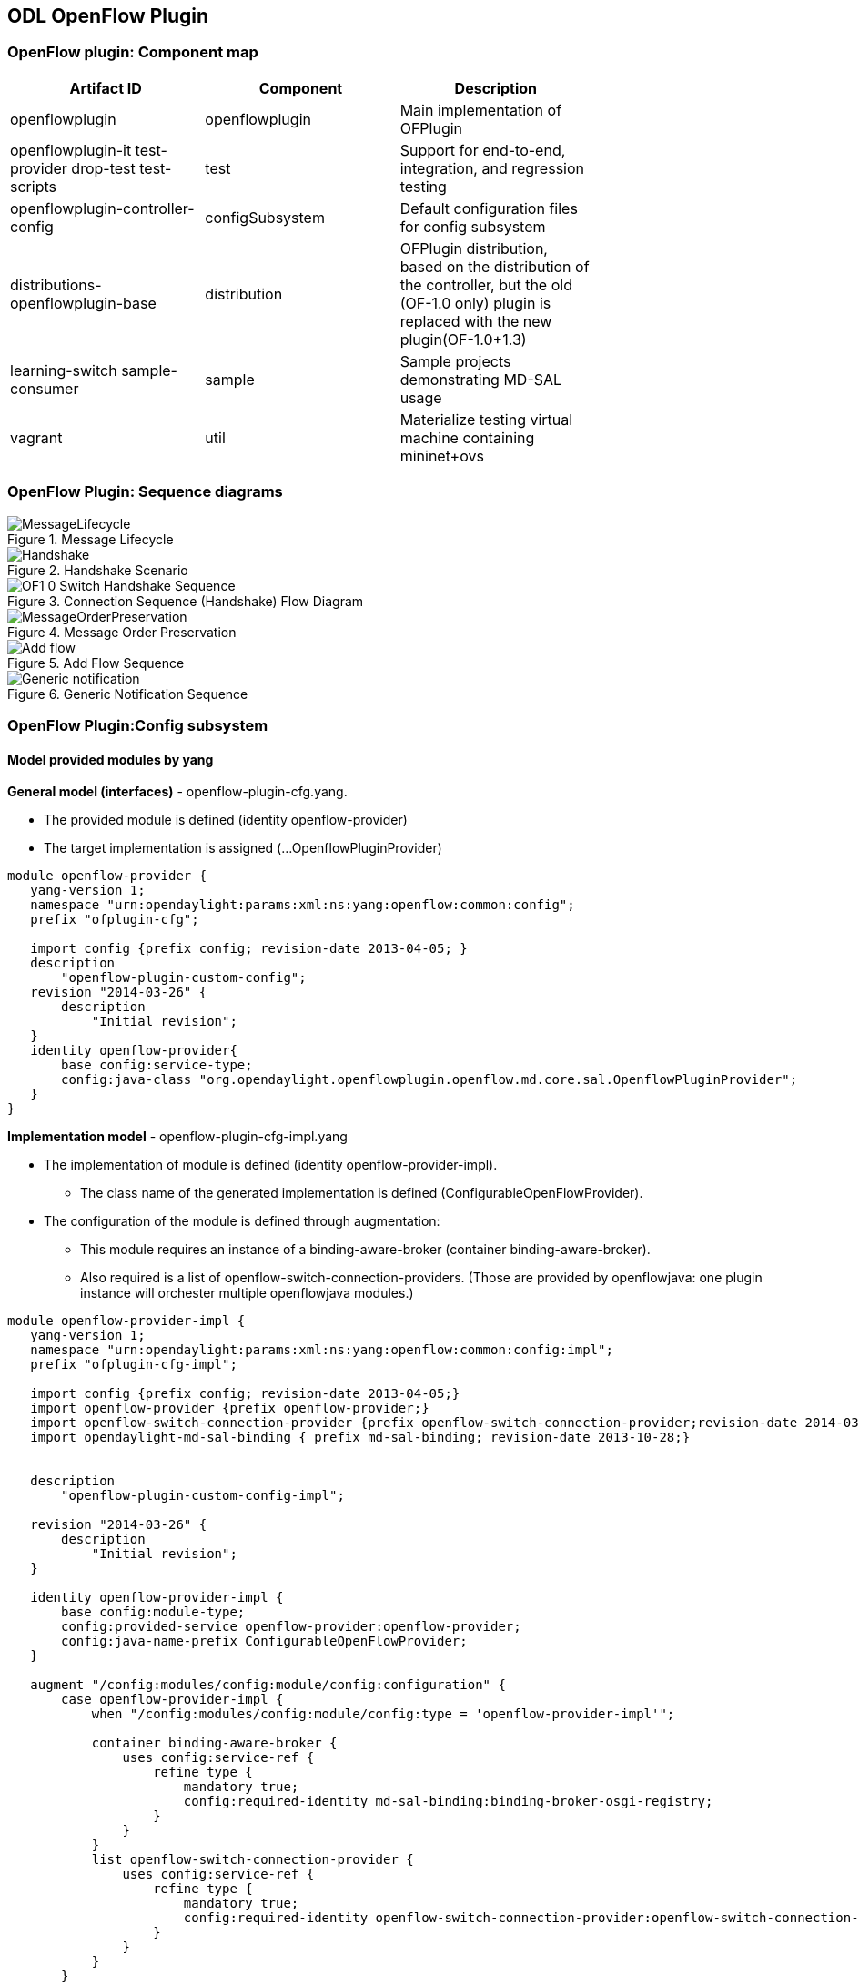 == ODL OpenFlow Plugin
=== OpenFlow plugin: Component map
[cols=*3,^,options="header",width="75%"]
|===
| Artifact ID | Component | Description 
| openflowplugin | openflowplugin | Main implementation of OFPlugin
| openflowplugin-it test-provider drop-test test-scripts | test | Support for end-to-end, integration, and regression testing
| openflowplugin-controller-config | configSubsystem | Default configuration files for config subsystem 
| distributions-openflowplugin-base | distribution | OFPlugin distribution, based on  the distribution of the controller,
but the old (OF-1.0 only) plugin is replaced with the new plugin(OF-1.0+1.3)
| learning-switch sample-consumer | sample | Sample  projects demonstrating MD-SAL usage 
| vagrant | util | Materialize testing virtual machine containing mininet+ovs
|=== 

=== OpenFlow Plugin: Sequence diagrams

.Message Lifecycle
image::MessageLifecycle.jpg[]

.Handshake Scenario
image::Handshake.png[]

.Connection Sequence (Handshake) Flow Diagram
image::OF1_0_Switch_Handshake_Sequence.png[]

.Message Order Preservation 
image::MessageOrderPreservation.jpg[]

.Add Flow Sequence 
image::Add_flow.png[]

.Generic Notification Sequence
image::Generic_notification.png[]

=== OpenFlow Plugin:Config subsystem
==== Model provided modules by yang
*General model (interfaces)* - openflow-plugin-cfg.yang. +

* The provided module is defined (identity openflow-provider) 

* The target implementation is assigned (...OpenflowPluginProvider) 
----
module openflow-provider {
   yang-version 1;
   namespace "urn:opendaylight:params:xml:ns:yang:openflow:common:config";
   prefix "ofplugin-cfg";

   import config {prefix config; revision-date 2013-04-05; }
   description
       "openflow-plugin-custom-config";
   revision "2014-03-26" {
       description
           "Initial revision";
   }
   identity openflow-provider{
       base config:service-type;
       config:java-class "org.opendaylight.openflowplugin.openflow.md.core.sal.OpenflowPluginProvider";
   }
}
----
*Implementation model* - openflow-plugin-cfg-impl.yang + 

* The implementation of module is defined (+identity openflow-provider-impl+). 

** The class name of the generated implementation is defined (ConfigurableOpenFlowProvider). 

* The configuration of the module is defined through augmentation:  
** This module requires an instance of a binding-aware-broker (container binding-aware-broker). 
** Also required is a list of openflow-switch-connection-providers. (Those are provided by openflowjava: one plugin instance will orchester multiple openflowjava modules.)
----
module openflow-provider-impl {
   yang-version 1;
   namespace "urn:opendaylight:params:xml:ns:yang:openflow:common:config:impl";
   prefix "ofplugin-cfg-impl";

   import config {prefix config; revision-date 2013-04-05;}
   import openflow-provider {prefix openflow-provider;}
   import openflow-switch-connection-provider {prefix openflow-switch-connection-provider;revision-date 2014-03-28;}
   import opendaylight-md-sal-binding { prefix md-sal-binding; revision-date 2013-10-28;}


   description
       "openflow-plugin-custom-config-impl";

   revision "2014-03-26" {
       description
           "Initial revision";
   }

   identity openflow-provider-impl {
       base config:module-type;
       config:provided-service openflow-provider:openflow-provider;
       config:java-name-prefix ConfigurableOpenFlowProvider;
   }

   augment "/config:modules/config:module/config:configuration" {
       case openflow-provider-impl {
           when "/config:modules/config:module/config:type = 'openflow-provider-impl'";

           container binding-aware-broker {
               uses config:service-ref {
                   refine type {
                       mandatory true;
                       config:required-identity md-sal-binding:binding-broker-osgi-registry;
                   }
               }
           }
           list openflow-switch-connection-provider {
               uses config:service-ref {
                   refine type {
                       mandatory true;
                       config:required-identity openflow-switch-connection-provider:openflow-switch-connection-provider;
                   }
               }
           }
       }
   }
}
---- 
==== Generating config and sal classes from yangs
NOTE: Suitable code generators, needed in pom, are involved.

----
<build> ...
  <plugins>
    <plugin>
      <groupId>org.opendaylight.yangtools</groupId>
      <artifactId>yang-maven-plugin</artifactId>
      <executions>
        <execution>
          <goals>
            <goal>generate-sources</goal>
          </goals>
          <configuration>
            <codeGenerators>
              <generator>
                <codeGeneratorClass>
                  org.opendaylight.controller.config.yangjmxgenerator.plugin.JMXGenerator
                </codeGeneratorClass>
                <outputBaseDir>${project.build.directory}/generated-sources/config</outputBaseDir>
                <additionalConfiguration>
                  <namespaceToPackage1>
                    urn:opendaylight:params:xml:ns:yang:controller==org.opendaylight.controller.config.yang
                  </namespaceToPackage1>
                </additionalConfiguration>
              </generator>
              <generator>
                <codeGeneratorClass>
                  org.opendaylight.yangtools.maven.sal.api.gen.plugin.CodeGeneratorImpl
                </codeGeneratorClass>
                <outputBaseDir>${project.build.directory}/generated-sources/sal</outputBaseDir>
              </generator>
              <generator>
                <codeGeneratorClass>org.opendaylight.yangtools.yang.unified.doc.generator.maven.DocumentationGeneratorImpl</codeGeneratorClass>
                <outputBaseDir>${project.build.directory}/site/models</outputBaseDir>
              </generator>
            </codeGenerators>
            <inspectDependencies>true</inspectDependencies>
          </configuration>
        </execution>
      </executions>
      <dependencies>
        <dependency>
          <groupId>org.opendaylight.controller</groupId>
          <artifactId>yang-jmx-generator-plugin</artifactId>
          <version>0.2.5-SNAPSHOT</version>
        </dependency>
        <dependency>
          <groupId>org.opendaylight.yangtools</groupId>
          <artifactId>maven-sal-api-gen-plugin</artifactId>
          <version>${yangtools.version}</version>
          <type>jar</type>
        </dependency>
      </dependencies>
    </plugin>
    ...
----
* JMX generator (target/generated-sources/config)
 
* sal CodeGeneratorImpl (target/generated-sources/sal)
 
* Documentation generator (target/site/models): https://jenkins.opendaylight.org/openflowplugin/job/openflowplugin-merge/ws/openflowplugin/target/site/models/openflow-provider.html[openflow generator]and https://jenkins.opendaylight.org/openflowplugin/job/openflowplugin-merge/ws/openflowplugin/target/site/models/openflow-provider-impl.html[openflow provider impl].

==== Altering generated files
Those files were generated under src/main/java in the package as referred in yangs (if they exist, the generator will not overwrite them): +

* ConfigurableOpenFlowProviderModuleFactory 

The *instantiateModule* methods are extended in order to capture and inject the osgi BundleContext into module, so it can be injected into final implementation: *OpenflowPluginProvider* +module.setBundleContext(bundleContext);+ +

* ConfigurableOpenFlowProviderModule 

The *createInstance* method is extended in order to inject osgi BundleContext into the module implementation: +pluginProvider.setContext(bundleContext);+ 
 
==== Configuration xml file

The configuration file contains: +

* Required capabilities
  
** Modules definitions from openflowjava 

**  Definitions from openflowplugin 

* Modules definition 
 
** openflow:switch:connection:provider:impl (listening on port 6633, name=openflow-switch-connection-provider-legacy-impl) 
** openflow:switch:connection:provider:impl (listening on port 6653, name=openflow-switch-connection-provider-default-impl) 
** openflow:common:config:impl (having 2 services (wrapping those 2 previous modules) and binding-broker-osgi-registry injected) 
* Provided services  
** openflow-switch-connection-provider-default 
** openflow-switch-connection-provider-legacy 
** openflow-provider 
----
<snapshot>
 <required-capabilities>
   <capability>urn:opendaylight:params:xml:ns:yang:openflow:switch:connection:provider:impl?module=openflow-switch-connection-provider-impl&revision=2014-03-28</capability>
   <capability>urn:opendaylight:params:xml:ns:yang:openflow:switch:connection:provider?module=openflow-switch-connection-provider&revision=2014-03-28</capability>
   <capability>urn:opendaylight:params:xml:ns:yang:openflow:common:config:impl?module=openflow-provider-impl&revision=2014-03-26</capability>
   <capability>urn:opendaylight:params:xml:ns:yang:openflow:common:config?module=openflow-provider&revision=2014-03-26</capability>
 </required-capabilities>

 <configuration>

   
     <modules xmlns="urn:opendaylight:params:xml:ns:yang:controller:config">
       <module>
         <type xmlns:prefix="urn:opendaylight:params:xml:ns:yang:openflow:switch:connection:provider:impl">prefix:openflow-switch-connection-provider-impl</type>
         <name>openflow-switch-connection-provider-default-impl</name>
         <port>6633</port>
         <switch-idle-timeout>15000</switch-idle-timeout>
       </module>
       <module>
         <type xmlns:prefix="urn:opendaylight:params:xml:ns:yang:openflow:switch:connection:provider:impl">prefix:openflow-switch-connection-provider-impl</type>
         <name>openflow-switch-connection-provider-legacy-impl</name>
         <port>6653</port>
         <switch-idle-timeout>15000</switch-idle-timeout>
       </module>


       <module>
         <type xmlns:prefix="urn:opendaylight:params:xml:ns:yang:openflow:common:config:impl">prefix:openflow-provider-impl</type>
         <name>openflow-provider-impl</name>
         
         <openflow-switch-connection-provider>
           <type xmlns:ofSwitch="urn:opendaylight:params:xml:ns:yang:openflow:switch:connection:provider">ofSwitch:openflow-switch-connection-provider</type>
           <name>openflow-switch-connection-provider-default</name>
         </openflow-switch-connection-provider>
         <openflow-switch-connection-provider>
           <type xmlns:ofSwitch="urn:opendaylight:params:xml:ns:yang:openflow:switch:connection:provider">ofSwitch:openflow-switch-connection-provider</type>
           <name>openflow-switch-connection-provider-legacy</name>
         </openflow-switch-connection-provider>


         <binding-aware-broker>
           <type xmlns:binding="urn:opendaylight:params:xml:ns:yang:controller:md:sal:binding">binding:binding-broker-osgi-registry</type>
           <name>binding-osgi-broker</name>
         </binding-aware-broker>
       </module>
     </modules>

     <services xmlns="urn:opendaylight:params:xml:ns:yang:controller:config">
       <service>
         <type xmlns:prefix="urn:opendaylight:params:xml:ns:yang:openflow:switch:connection:provider">prefix:openflow-switch-connection-provider</type>
         <instance>
           <name>openflow-switch-connection-provider-default</name>
           <provider>/modules/module[type='openflow-switch-connection-provider-impl'][name='openflow-switch-connection-provider-default-impl']</provider>
         </instance>
         <instance>
           <name>openflow-switch-connection-provider-legacy</name>
           <provider>/modules/module[type='openflow-switch-connection-provider-impl'][name='openflow-switch-connection-provider-legacy-impl']</provider>
         </instance>
       </service>

       <service>
         <type xmlns:prefix="urn:opendaylight:params:xml:ns:yang:openflow:common:config">prefix:openflow-provider</type>
         <instance>
           <name>openflow-provider</name>
           <provider>/modules/module[type='openflow-provider-impl'][name='openflow-provider-impl']</provider>
         </instance>
       </service>
     </services>
   

 </configuration>
</snapshot>
----
==== API changes
In order to provide multiple instances of modules from openflowjava, there is an API change. Previously, the OFPlugin got access to the SwitchConnectionProvider exposed by OFJava, and injected the collection of configurations so that for every configuration, a new instance of the TCP listening server was created. Now, those configurations are provided by the configSubsystem, and the configured modules (wrapping the original SwitchConnectionProvider) are injected into the OFPlugin (wrapping SwitchConnectionHandler). 

==== Providing config file (IT, local distribution/base, integration/distributions/base)
*openflowplugin-it* 

The whole configuration is contained in one file (controller.xml). The entries needed in order to start up and wire the OEPlugin + OFJava are simply added there. 

*OFPlugin/distribution/base* +

The new config file is added (src/main/resources/configuration/initial/42-openflow-protocol-impl.xml), and copied to the config/initial subfolder of the build. 

*Integration/distributions/build* +

In order to push the actual config into the config/initial subfolder of distributions/base in the integration project, a new artifact was created in OFPlugin. The openflowplugin-controller-config contains only the config xml file under src/main/resources. Another change was committed into the integration project. During a build, this config xml is extracted and copied to the final folder in order to be accessible during the controller run. 

=== Message Spy in OF Plugin

With the intent to debug, the OpenFlow plugin implements a Message Spy to monitor controller communications.
The Message Spy collects and displays message statistics.

==== Message statistics collection +
Message statistics are grouped according to message type and checkpoint. The counter assigned to a checkpoint and message class increases by 1 when a message passes through.
 
The following checkpoints count passing messages: +
----
/**
    * statistic groups overall in OFPlugin
    */
   enum STATISTIC_GROUP {
       /** message from switch, enqueued for processing */
       FROM_SWITCH_ENQUEUED,
       /** message from switch translated successfully - source */
       FROM_SWITCH_TRANSLATE_IN_SUCCESS,
       /** message from switch translated successfully - target */
       FROM_SWITCH_TRANSLATE_OUT_SUCCESS,
       /** message from switch where translation failed - source */
       FROM_SWITCH_TRANSLATE_SRC_FAILURE,
       /** message from switch finally published into MD-SAL */
       FROM_SWITCH_PUBLISHED_SUCCESS,
       /** message from switch - publishing into MD-SAL failed */
       FROM_SWITCH_PUBLISHED_FAILURE,
       
       /** message from MD-SAL to switch via RPC enqueued */
       TO_SWITCH_ENQUEUED_SUCCESS,
       /** message from MD-SAL to switch via RPC NOT enqueued */
       TO_SWITCH_ENQUEUED_FAILED,
       /** message from MD-SAL to switch - sent to OFJava successfully */
       TO_SWITCH_SUBMITTED_SUCCESS,
       /** message from MD-SAL to switch - sent to OFJava but failed*/
       TO_SWITCH_SUBMITTED_FAILURE
   }
----
==== Message statistics display +
Access the message statistics by means of logs, osgi, and jmx. +

* osgi command (on demand): This method is considered deprecated. +
: +osgi> dumpMsgCount+ +

* From the controller console where statistics are refreshed every 10 seconds:
: +Required logback settings: <logger name="org.opendaylight.openflowplugin.openflow.md.queue.MessageSpyCounterImpl" level="DEBUG"\/>+

* As JMX from the jconsole:
** Start the OFplugin with the -jmx parameter.
** Tab MBeans contains org.opendaylight.controller.
** RuntimeBean has a msg-spy-service-impl.
** Operations provides makeMsgStatistics report functionality.

*Sample results* +
----
DEBUG o.o.o.s.MessageSpyCounterImpl - FROM_SWITCH_ENQUEUED: MSG[PortStatusMessage] -> +0 | 1
DEBUG o.o.o.s.MessageSpyCounterImpl - FROM_SWITCH_ENQUEUED: MSG[MultipartReplyMessage] -> +24 | 81
DEBUG o.o.o.s.MessageSpyCounterImpl - FROM_SWITCH_ENQUEUED: MSG[PacketInMessage] -> +8 | 111
DEBUG o.o.o.s.MessageSpyCounterImpl - FROM_SWITCH_TRANSLATE_IN_SUCCESS: MSG[PortStatusMessage] -> +0 | 1
DEBUG o.o.o.s.MessageSpyCounterImpl - FROM_SWITCH_TRANSLATE_IN_SUCCESS: MSG[MultipartReplyMessage] -> +24 | 81
DEBUG o.o.o.s.MessageSpyCounterImpl - FROM_SWITCH_TRANSLATE_IN_SUCCESS: MSG[PacketInMessage] -> +8 | 111
DEBUG o.o.o.s.MessageSpyCounterImpl - FROM_SWITCH_TRANSLATE_OUT_SUCCESS: MSG[QueueStatisticsUpdate] -> +3 | 7
DEBUG o.o.o.s.MessageSpyCounterImpl - FROM_SWITCH_TRANSLATE_OUT_SUCCESS: MSG[NodeUpdated] -> +0 | 3
DEBUG o.o.o.s.MessageSpyCounterImpl - FROM_SWITCH_TRANSLATE_OUT_SUCCESS: MSG[NodeConnectorStatisticsUpdate] -> +3 | 7
DEBUG o.o.o.s.MessageSpyCounterImpl - FROM_SWITCH_TRANSLATE_OUT_SUCCESS: MSG[GroupDescStatsUpdated] -> +3 | 7
DEBUG o.o.o.s.MessageSpyCounterImpl - FROM_SWITCH_TRANSLATE_OUT_SUCCESS: MSG[FlowsStatisticsUpdate] -> +3 | 19
DEBUG o.o.o.s.MessageSpyCounterImpl - FROM_SWITCH_TRANSLATE_OUT_SUCCESS: MSG[PacketReceived] -> +8 | 111
DEBUG o.o.o.s.MessageSpyCounterImpl - FROM_SWITCH_TRANSLATE_OUT_SUCCESS: MSG[MeterFeaturesUpdated] -> +0 | 3
DEBUG o.o.o.s.MessageSpyCounterImpl - FROM_SWITCH_TRANSLATE_OUT_SUCCESS: MSG[GroupStatisticsUpdated] -> +3 | 7
DEBUG o.o.o.s.MessageSpyCounterImpl - FROM_SWITCH_TRANSLATE_OUT_SUCCESS: MSG[GroupFeaturesUpdated] -> +0 | 3
DEBUG o.o.o.s.MessageSpyCounterImpl - FROM_SWITCH_TRANSLATE_OUT_SUCCESS: MSG[MeterConfigStatsUpdated] -> +3 | 7
DEBUG o.o.o.s.MessageSpyCounterImpl - FROM_SWITCH_TRANSLATE_OUT_SUCCESS: MSG[MeterStatisticsUpdated] -> +3 | 7
DEBUG o.o.o.s.MessageSpyCounterImpl - FROM_SWITCH_TRANSLATE_OUT_SUCCESS: MSG[NodeConnectorUpdated] -> +0 | 12
DEBUG o.o.o.s.MessageSpyCounterImpl - FROM_SWITCH_TRANSLATE_OUT_SUCCESS: MSG[FlowTableStatisticsUpdate] -> +3 | 8
DEBUG o.o.o.s.MessageSpyCounterImpl - FROM_SWITCH_TRANSLATE_SRC_FAILURE: no activity detected
DEBUG o.o.o.s.MessageSpyCounterImpl - FROM_SWITCH_PUBLISHED_SUCCESS: MSG[QueueStatisticsUpdate] -> +3 | 7
DEBUG o.o.o.s.MessageSpyCounterImpl - FROM_SWITCH_PUBLISHED_SUCCESS: MSG[NodeUpdated] -> +0 | 3
DEBUG o.o.o.s.MessageSpyCounterImpl - FROM_SWITCH_PUBLISHED_SUCCESS: MSG[NodeConnectorStatisticsUpdate] -> +3 | 7
DEBUG o.o.o.s.MessageSpyCounterImpl - FROM_SWITCH_PUBLISHED_SUCCESS: MSG[GroupDescStatsUpdated] -> +3 | 7
DEBUG o.o.o.s.MessageSpyCounterImpl - FROM_SWITCH_PUBLISHED_SUCCESS: MSG[FlowsStatisticsUpdate] -> +3 | 19
DEBUG o.o.o.s.MessageSpyCounterImpl - FROM_SWITCH_PUBLISHED_SUCCESS: MSG[PacketReceived] -> +8 | 111
DEBUG o.o.o.s.MessageSpyCounterImpl - FROM_SWITCH_PUBLISHED_SUCCESS: MSG[MeterFeaturesUpdated] -> +0 | 3
DEBUG o.o.o.s.MessageSpyCounterImpl - FROM_SWITCH_PUBLISHED_SUCCESS: MSG[GroupStatisticsUpdated] -> +3 | 7
DEBUG o.o.o.s.MessageSpyCounterImpl - FROM_SWITCH_PUBLISHED_SUCCESS: MSG[GroupFeaturesUpdated] -> +0 | 3
DEBUG o.o.o.s.MessageSpyCounterImpl - FROM_SWITCH_PUBLISHED_SUCCESS: MSG[MeterConfigStatsUpdated] -> +3 | 7
DEBUG o.o.o.s.MessageSpyCounterImpl - FROM_SWITCH_PUBLISHED_SUCCESS: MSG[MeterStatisticsUpdated] -> +3 | 7
DEBUG o.o.o.s.MessageSpyCounterImpl - FROM_SWITCH_PUBLISHED_SUCCESS: MSG[NodeConnectorUpdated] -> +0 | 12
DEBUG o.o.o.s.MessageSpyCounterImpl - FROM_SWITCH_PUBLISHED_SUCCESS: MSG[FlowTableStatisticsUpdate] -> +3 | 8
DEBUG o.o.o.s.MessageSpyCounterImpl - FROM_SWITCH_PUBLISHED_FAILURE: no activity detected
DEBUG o.o.o.s.MessageSpyCounterImpl - TO_SWITCH_ENQUEUED_SUCCESS: MSG[AddFlowInput] -> +0 | 12
DEBUG o.o.o.s.MessageSpyCounterImpl - TO_SWITCH_ENQUEUED_FAILED: no activity detected
DEBUG o.o.o.s.MessageSpyCounterImpl - TO_SWITCH_SUBMITTED_SUCCESS: MSG[AddFlowInput] -> +0 | 12
DEBUG o.o.o.s.MessageSpyCounterImpl - TO_SWITCH_SUBMITTED_FAILURE: no activity detected
----

=== OpenFlow Plugin:Mininet
==== Mininet on debian wheezy(7), x86_64
===== Requirements

*Openvswitch* +

. Install all requirements.
----
apt-get install build-essential fakeroot
apt-get install debhelper autoconf automake libssl-dev pkg-config bzip2 openssl python-all procps python-qt4 python-zopeinterface python-twisted-conch
----
[start= 2]
. Install a few helper applications.
----
apt-get -y install screen sudo vim etckeeper mlocate autoconf2.13 libssl-dev graphviz  tcpdump  gdebi-core
----
==== Test the Python environment
*Python pip* + 

. Install setuptools.
----
wget https://bitbucket.org/pypa/setuptools/raw/bootstrap/ez_setup.py
sudo python ez_setup.py
----
[start= 2]
. Install pip.
----
wget https://raw.github.com/pypa/pip/master/contrib/get-pip.py
sudo python get-pip.py
----
[start= 3]
. Post install the python libraries required by the ODL testing script.
---- 
sudo pip install netaddr
----
=== Installation
==== Openvswitch 2.0.0
. Remove the old packages, as root:
---- 
sudo -i
apt-get remove openvswitch-common openvswitch-datapath-dkms openvswitch-controller openvswitch-pki openvswitch-switch
----
[start= 2]
. Download and unpack OpenV Switch 2.0.0. 
----
wget http://openvswitch.org/releases/openvswitch-2.0.0.tar.gz
tar zxvf openvswitch-2.0.0.tar.gz
----
*Build and install* +

. Install the openvswitch package. Deploy it using the module assistant at:  https://wiki.debian.org/ModuleAssistant 
----
cd ../
gdebi openvswitch-datapath-source_2.0.0-1_all.deb
module-assistant auto-install openvswitch-datapath
gdebi openvswitch-common_2.0.0-1_amd64.deb
gdebi openvswitch-switch_2.0.0-1_amd64.deb
gdebi openvswitch-pki_2.0.0-1_all.deb 
gdebi openvswitch-controller_2.0.0-1_amd64.deb
----
*Post installation settings* +
---- 
service openvswitch-controller stop
update-rc.d openvswitch-controller disable
----
*Test installation* +
---- 
ovs-vsctl show
ovs-vsctl --version
ovs-ofctl --version
ovs-dpctl --version
ovs-controller --version
----
==== Mininet 2.1.0

. Download and checkout the required version.
----
git clone git://github.com/mininet/mininet
cd mininet
git checkout -b 2.1.0 2.1.0
----
[start=2]
. Compile and install mininet.
----
gcc mnexec.c -o mnexec
mv mnexec /usr/bin/
python setup.py install
----
[start=3]
. Test the installation. 
----
mn --version
mn --test pingall
----
*Expected result* +
---- 
root@debian:~/mininet# mn --version
2.1.0
root@debian:~/mininet# mn --test pingall
*** Creating network
*** Adding controller
*** Adding hosts:
h1 h2 
*** Adding switches:
s1 
*** Adding links:
(h1, s1) (h2, s1) 
*** Configuring hosts
h1 h2 
*** Starting controller
*** Starting 1 switches
s1 
*** Ping: testing ping reachability
h1 -> h2 
h2 -> h1 
*** Results: 0% dropped (2/2 received)
*** Stopping 1 switches
s1 ..
*** Stopping 2 hosts
h1 h2 
*** Stopping 1 controllers
c0 
*** Done
completed in 0.269 seconds
----
*Post installation additions* +

* Modify the source code of the mininet node.py file as described in https://wiki.opendaylight.org/view/Openflow_Protocol_Library:OpenVirtualSwitch#Stage_3[Stage 3]. 
----
--- /root/mininet/build/lib.linux-x86_64-2.7/mininet/node.py    2013-11-22 03:35:12.000000000 -0800
+++ /usr/local/lib/python2.7/dist-packages/mininet-2.1.0-py2.7.egg/mininet/node.py      2013-11-22 06:17:07.350574387 -0800
@@ -952,6 +952,10 @@
            datapath: userspace or kernel mode (kernel|user)"""
         Switch.__init__( self, name, **params )
         self.failMode = failMode
+        protKey = 'protocols'
+        if self.params and protKey in self.params:
+               print 'have protcol params!'
+               self.opts += protKey + '=' + self.params[protKey]
         self.datapath = datapath
  
@@ -1027,8 +1031,9 @@
         if self.datapath == 'user':
             self.cmd( 'ovs-vsctl set bridge', self,'datapath_type=netdev' )
         int( self.dpid, 16 ) # DPID must be a hex string
+        print 'OVSswitch opts: ',self.opts
         self.cmd( 'ovs-vsctl -- set Bridge', self,
-                  'other_config:datapath-id=' + self.dpid )
+                  self.opts+' other_config:datapath-id=' + self.dpid)
         self.cmd( 'ovs-vsctl set-fail-mode', self, self.failMode )
         for intf in self.intfList():
             if not intf.IP():
----
*Start and test the modified mininet* +

. Start the mn session:
---- 
sudo mn --topo single,3  --controller 'remote,ip=<your controller IP>' --switch ovsk,protocols=OpenFlow10
----
[start=2]
. Alternatively, use this command:
---- 
sudo mn --topo single,3  --controller 'remote,ip=<your controller IP>' --switch ovsk,protocols=OpenFlow13
----
[start= 3]
. Test the version of the protocol used by switch "s1": 
----
ovs-ofctl -O OpenFlow10 show s1
ovs-ofctl -O OpenFlow13 show s1
----
=== Usage

REST tests openflowplugin
---- 
sudo python odl_tests.py --xmls 1,2
----
* For more option informations, use:
---- 
sudo python odl_tests.py --help
----
=== Coding tips for OpenFlow Plugin
If you use Eclipse, the following compiler settings might be useful either during coding or while fixing errors. 
The following errors are noteworthy:
 
* name shadowing. 
* null checks. 
* missing case in switch block. 
* missing break in case. 
* unused variables/parameters. 
* annotations checks (@override). 
* access to non accessible member of enclosing type. 
* If overriding hashcode or equals, both must be overriden.
 
Also useful are  warnings upon missing javadoc comments for public classes, members, and methods.

image::codinghints1.png[]
image::codinghints2.png[]

=== OpenFlow Plugin: Wiring up notifications
==== Introduction
OpenFlow messages coming from the OpenflowJava plugin into MD-SAL Notification objects must be translated, and then published to the MD-SAL.

==== To create and register a Translator
. Create a Translator class. 
. Register the Translator. 
. Register the notificationPopListener to handle Notification Objects. 

==== Creating a Translator Class
An example is available in https://git.opendaylight.org/gerrit/gitweb?p=openflowplugin.git;a=blob;f=openflowplugin/src/main/java/org/opendaylight/openflowplugin/openflow/md/core/translator/PacketInTranslator.java;h=e0944c39bfacad1d396b15087f668d9d1fa1d95d;hb=HEAD[PacketInTranslator.java]. 

. Create the class.
----
public class PacketInTranslator implements IMDMessageTranslator<OfHeader, List<DataObject>> {
----
[start=2]
. Implement the translate function: 
----
public class PacketInTranslator implements IMDMessageTranslator<OfHeader, List<DataObject>> {

    protected static final Logger LOG = LoggerFactory
            .getLogger(PacketInTranslator.class);
    @Override
    public PacketReceived translate(SwitchConnectionDistinguisher cookie,
            SessionContext sc, OfHeader msg) { 
            ...
    }
----
[start=2]
. Ensure that the type is the expected one, and cast it:
---- 
        if(msg instanceof PacketInMessage) {
            PacketInMessage message = (PacketInMessage)msg;
            List<DataObject> list = new CopyOnWriteArrayList<DataObject>();
----
[start=3]
. Complete the translation and return.
---- 
            PacketReceived pktInEvent = pktInBuilder.build();
            list.add(pktInEvent);
            return list;
----
==== Registeing the Translator Class
* Go to https://git.opendaylight.org/gerrit/gitweb?p=openflowplugin.git;a=blob;f=openflowplugin/src/main/java/org/opendaylight/openflowplugin/openflow/md/core/MDController.java;h=d79e18704b05923eee2a2da57d02655e2af6d9c1;hb=HEAD[MDController.java] and in init() add register your Translator: 
----
public void init() {
        LOG.debug("Initializing!");
        messageTranslators = new ConcurrentHashMap<>();
        popListeners = new ConcurrentHashMap<>();
        //TODO: move registration to factory
        addMessageTranslator(ErrorMessage.class, OF10, new ErrorTranslator());
        addMessageTranslator(ErrorMessage.class, OF13, new ErrorTranslator());
        addMessageTranslator(PacketInMessage.class,OF10, new PacketInTranslator());
        addMessageTranslator(PacketInMessage.class,OF13, new PacketInTranslator());
----
NOTE: There is a separate registration for each of the OF10 and OF13. Basically, you indicate the type of openflowjava message you wish to translate for, the OF version, and an instance of your Translator.

==== Registering your MD-SAL message for notification to the MD-SAL
* In MDController.init() register to have the notificationPopListener handle your MD-SAL Message:
---- 
addMessagePopListener(PacketReceived.class, new NotificationPopListener<DataObject>());
----
When a message comes from the openflowjava plugin, it will be translated and published to the MD-SAL.

=== OpenFlow Plugin:Python test scripts
==== Prerequisites for Python test-scripts
* Linux based OS (these instructions cover debian 7 - wheezy) 
* Java 1.7+ 
* Python (v 2.6) 
* Openvswitch (v 2.0.0) 
* Mininet (v 2.1.0) 
* Controller (supporting openflow 1.3) 

==== Installing python tools
NOTE: Build python tools with python2.6, not the default python.

* wget https://bitbucket.org/pypa/setuptools/raw/bootstrap/ez_setup.py 
* python2.6 ez_setup.py 
* wget https://raw.github.com/pypa/pip/master/contrib/get-pip.py 
* python2.6 get-pip.py 

See <<OpenFlow Plugin:Mininet>>.

==== Installing Wireshark 
. apt-get install wireshark 
. Make yourself a standard user again (CTRL^D) 
. sudo dpkg-reconfigure wireshark-common 
. sudo usermod -a -G wireshark $USER 
. sudo reboot 

==== Adding openflow13 dissector to wireshark 
. mkdir /home/mininet/.wireshark/plugins/ 
. Copy the file openflow.so to this directory //TODO add attachment. 

==== Controller

*Install Java JDK and set JAVA_HOME* 

. apt-get install openjdk-7-jdk 
. Export JAVA_HOME=/usr/lib/jvm/java-7-openjdk-amd64/jre/bin/java 

*Download, unzip, and run the integration build* +

. Find the latest integration/distribution/base build on nexus. 
. Download it (using for example, wget <url to artifact.zip>) and unzip it (using for example, unzip <artifact.zip>) 
. Start the controller: 
----
cd opendaylight
./run.sh -of13
----
*Clone openflowplugin project* +

* git clone https://git.opendaylight.org/gerrit/p/openflowplugin.git

==== Tests

* locations: openflowplugin/test-scripts 
* content directory  
** xmls (switch configuration input in xml form) 
** openvswitch 
** *runnable files*:  
*** odl_crud_tests.py 
*** stress_test.py 
*** oper_data_test.py
*** sw_restart_test.py 

=== General
The tests are designed for running on Linux based machines with installed ovs and mininet python scripts. All scripts has to be started with same permission as mininet (*sudo*).
 Otherwise the scripts can not start mininet. All runnable scripts contains a *help* description for input parameters for a quick orientation. 
 
Basic parameters for all runnable scripts: 

* +--help+: dump help 
* +--mnport+: A controller port listener for the openflow switch communications. The parameter is used for configuration startup of the Mininet. A default value is *6653*. 
* +--odlhost+: A controller IP address. The parameter is used for configuration startup of the Mininet and for the rest address builders. A default value is *127.0.0.1* (localhost). 
* +--odlport+: A controller port listener for a http REST communication. The parameter is used for the rest address builders. 

=== ODL Test (odl_crud_tests.py)

The test scripts are designed like CRUD (Create Read Update Delete) End-to-End black-box test suite for testing the switch configuration inputs/outputs via RESTconf. (It could work with mininet [opf13] by CPqD,OVS only.) 

All inputs are read from xml files: +

* file prefix f*.xml -> Flow ; 
* file prefix g*.xml -> Group ; 
* file prefix m*.xml -> Meter ; 

NOTE: Only the Groups and the Meters are supported by CPqD.

The test uses: 

* RESTfull (GET, PUT, POST (create data only), DELETE) 
* RESTconf POST sal-services 

==== Test life cycle
 
. Read input and put in to controller via REST (PUT | POST | POST sal-add). 
. Get the stored data via REST from config DataStore and compare input vs output (GET). 
. Get the stored data via REST from operational DataStore and compare input vs output (GET). 
. Modify the input and the update put in to controller via REST (PUT | POST sal-update). 
. Delete the input via REST (DELETE | POST sal-remove). 
. Validate the delete process in config DS and operational DS (GET). 

=== Parameters
 
* +--odlhost+: odl controller host (default value is 127.0.0.1) 
* +--odlport+: odl RESTconf listening port (default value is 8080) 
* +--loglev+: tlogging level definition (default value is DEBUG) debug level contains request/response payload 
* +--mininet+: OpenVSwitch or CPqD (default OVS) 
* +--fxmls+:The number specifies a Flow test xml file from xmls directory (pattern: f{nr}.xml) (e.g. 1,3,34). This parameter has no default value. The script is testing all f_.xml files from xmls directory without --fxmls parameter. 0 means no test. The parameter is relevant for (OVS and CPqD) 
* +--mxmls+:The number specifies a Meter test xml file from xmls directory (pattern: m{nr}.xml) (e.g. 1,3). This parameter has no default value. The script is testing all m_.xml files from xmls directory without --mxmls parameter. 0 means no test. The parameter is relevant for (CPqD only) 
* +--gmls+:The number specifies a Group test xml file from xmls directory (pattern: g{nr}.xml) (e.g. 1,3). This parameter has no default value. The script is testing all g_.xml files from xmls directory without --gxmls parameter. 0 means no test. The parameter is relevant for (CPqD only) 
* +--confresp+: (configuration response) - define a delay to the Configruation Data Store (default = 0 sec.) Increase this value is important for a weaker controller machine 
* +--operresp+: (operation response) - define a delay to the Operation Data Store (defalut = 3 sec.) Increase this value is important for a weaker controller machine or a weaker network 
* +--coloring+: switcher for enable/disable coloring logged output 

NOTE: The script has a file and the console logging output handlers (file crud_test.log).

*cmd example*:
---- 
python odl_crud_tests.py --mininet 2 --fxmls 1 --gxmls 0 --mxmls 3 --loglev 2
----
cmd means: The script expects ODL Controller RESTconf listener in 127.0.0.1:8080; the script expects Mininet by CPqD (gxmls and mxmls params are not ignored); and the script create the tests for f1.xml, and m3.xml and the script shows only INFO and ERROR logging messages which are colourized. 

NOTE: The device Errors listener is not supported yet. We recommend that you use a wireshark tool for the investigation of an unexpected behaviour. 

=== Stress Test (stress_test.py)

The test simulates multiple connections for the repeatable END-TO-END add flow test scenario. The flow pattern is the same (look at openvswitch.flow_tools.py). The script changes only a flow_id value.

The test life cycle: 

* Initialize mininet and thread pool 
* The incremental add flow's group (in every thread from thread pool) 
* Check nr. of flows (validate numbers of flows with expected calculated values and make report) 
* Get all flows from switch directly by command line 
* Get all flows from configuration DataStore 
* Get all flows from the operational DataStrore 
* Incrementally delete the groups of the flow  (in every thread from thread pool) 
 final report 

*Parameters*: 

* +--threads+: number of threads which should be used for multiple connection simulation in the thread pool. The default value is 50 
* +--flows+: number of flows which should be used for add connection samples 

=== Operational Data Test (oper_data_test.py)

The test checks the operational store of the controller. The Flow addition action and deletion action from the Data Store. When a flow is added via REST, it is added to the config store and then pushed to the switch. When it is successfully pushed to the switch, it is also moved to the operational store. Deletion also happens the same way. 

You can specify the number of flows added by the parameter:
----
--flows : number of the flows which are add to switch. The default value is 100
---- 
=== Switch restart (sw_restart_test.py)

The test is for a flow addition to a switch after the switch has been restarted. After the switch is restarted, it should get the flow configuration from the controller operational datastore. The speed at which the configuration is pushed to the restarted switch may vary. So, you can specify the wait time; and the number of retries by wait time; and the number of retries by: 
----
sw_restart_test.py --wait WAIT_TIME (default is 30) 
sw_restart_test.py --retry NO_RETRIES (default is 1) 
----
You can also specify that flows are added by xmls from the /xmls folder. If you do not specify this parameter, the default xml template will be used.
---- 
sw_restart_test.py --xmls XMLS (default is generic template)
---- 
=== OpenFlow Plugin: Robot framework tests

==== Prerequisites for robot tests

* Virtual machine with Mininet for OF1.0 and OF1.3 and with OpenSwitch 
* Current version of ODL Controller 
* Python (v 2.6 and higher) 
* Robot framework 
* GIT 

==== Installation

There are in three puzzle pieces: +

* ODL controller 
* Mininet with ovs 
* Robot framework + tests 

NOTE: Use VMs to run them on the same machine or distribute them.
 
*All-in-one strategy: Advantages and disadvantages*

* Easy to transfer whole setup (if running on VM) 
* No network issues (especially between VMs) 
* However, there is no simple way to switch or update mininet or ovs 

*Distributed strategy: Robot + ODL controller on one VM, mininet on another* +

* Modularity 
* Transfer of the whole set-up involves two VMs 
* VMs need network access to one another (This can be achieved by the 'internal network' of virtualBox.) 

==== VM with Mininet

There are three options to create a VM: 

* Follow instructions on this Opendaylight wiki page at:
 https://wiki.opendaylight.org/view/CrossProject:Integration_Group:Create_System_Test_Environment#Install_Mininet_for_OF1.0_and_OF1.3[Install Mininet for OF1.0 and OF1.3]
* Download https://wiki.opendaylight.org/view/CrossProject:Integration_Group:Test_VMs#Links_to_VMs[Preinstalled VMs]
 or there is also a possibility to  create mininet VM from scratch (based on debian distribution) 

IMPORTANT: In order for robot framework to be able to controll mininet through ssh the prompt on mininet VM has to end with ">" character. 
[cols=*3,2a",^,options="header",width="75%"]
|===

| Component | Topic | Included in Guide

| MD-SAL |Southbound Protocol Plugin | Developer guide

| MD-SAL a| Plugin Types:

* Southbound Protocol Plugin
* Manager-type Application
* Protocol Library
* Connector Plugin
| User Guide
|===

=== TLS support for OF Plugin

SDN separates the data plane from the control plane of networks. It is imperative that communication between the two planes is secure. +
Secure communications between the data plane switches and controllers on the control plane require the authentication of switches and controllers.
Authentication ensures that no unsecured switch connects to a controller, and that no unsecured controller manages a switch. When a controller with TLS configured is opened, the OpenFlow port only accepts Transport Layer Security (TLS) communications. 
Any switch without TLS configured will fail in its connection attempt. 
 
 
Open Secure Sockets Layer (SSL) provides the tools for the public key infrastructure (PKI) management required to establish secure connections between a controller and switches. +
Information on `SSL on Open vSwitch and ovs controller’ is available at: +
https://github.com/mininet/mininet/wiki/SSL-on-Open-vSwitch-and-ovs-controller +

In a lab environment, the private key of the controller resides on the mininet host that also acts as the Certification authority (CA) signing host. In a production environment, the key generation for the controller would be separate from that of the switches; only the public controller key is shared with the switches.

NOTE: While in a lab environment, TLS may be configured with the keystore shipped with the controller, the TLS configuration in a production environment must choose a different keystore.

*Creating and signing private and public key certificates* +
Use ovs pki to create private keys and public certificate files for the switches and the controller. +


. On the mininet host, verify whether PKI is initialized: +
: +ls /var/lib/openvswitch/pki/controllerca/cacert.pem+ +
. If PKI is not initialized, use: +ovs-pki init+ +
. To generate the signed certificates, use the request certificates sc-req.pem and ctl-req.pem:
----
$ ls /etc/openvswitch
conf.db ctl-cert.pem ctl-privkey.pem ctl-req.pem sc-cert.pem sc-privkey.pem sc-req.pem
system-id.conf
----
[start=4]
. To create private keys and public cert files for the switches and the controller, run the ovs-pki:
----
cd /etc/openvswitch
sudo ovs-pki req+sign sc switch
sudo ovs-pki req+sign ctl controller
----
[start=5]
. From .pem files, create an intermediate Open SSL PKCS 12 formatted keystore to hold the private key for the controller.
----
sudo openssl pkcs12 -export -in ctl-cert.pem -inkey ctl-privkey.pem \
-out ctl.p12 -name odlserver \
-CAfile /var/lib/openvswitch/pki/controllerca/cacert.pem -caname root -chain
You'll be prompted for a password, use "opendaylight"
Enter Export Password:
Verifying - Enter Export Password:
----
[start=6]
. Copy the intermediate keystore, which has the private key of the controller, and the switches public key cert file ( ctl.p12 and sc-cert.pem) from the mininet host to any work directory on the controller machine. Import the PKSC 12 format to a Java compatible format that the controller can use:
----
sftp mininet@mininetipaddress
mininet
sftp get ctl.p12 sc-cert.pem
quit
----
[start=7]
. For use in the steps that follow, find a keytool in a jdk bin directory, and add it to the path:
----
keytool -importkeystore \
        -deststorepass opendaylight -destkeypass opendaylight -destkeystore ctl.jks \
        -srckeystore ctl.p12 -srcstoretype PKCS12 -srcstorepass opendaylight \
        -alias odlserver
----
[start=8]
. Store the public key of the switch in a truststore:
----
keytool -importcert -file sc-cert.pem -keystore truststore.jks -storepass opendaylight
# when prompted "Trust this certificate? [no]:" enter  "yes"
# Certificate was added to keystore
----
[start=9]
. Copy the two keystores to the ssl configuration directory:
----
mkdir ODLINSTALL/configuration/ssl
cp ctl.jks truststore.jks ODLINSTALL/configuration/ssl
----
=== Configuring the ODL OpenFlow plugin

* Configure the OF plugin using the following:
----
cd configuration/initial
vi configuration/initial/42-openflowplugin.xml
# add the <tls> blocks as shown to each of the existing OF-switch-connection-provider modules

        <!-- default OF-switch-connection-provider (port 6633) -->
        <module>
          <type xmlns:prefix="urn:opendaylight:params:xml:ns:yang:openflow:switch:connection:provider:impl">prefix:openflow-switch-connection-provider-impl</type>
          <name>openflow-switch-connection-provider-default-impl</name>
          <port>6633</port>
          <switch-idle-timeout>15000</switch-idle-timeout>
          <tls>
            <keystore>configuration/ssl/ctl.jks</keystore>
            <keystore-type>JKS</keystore-type>
            <keystore-path-type>PATH</keystore-path-type>
            <keystore-password>opendaylight</keystore-password>
            <truststore>configuration/ssl/truststore.jks</truststore>
            <truststore-type>JKS</truststore-type>
            <truststore-path-type>PATH</truststore-path-type>
            <truststore-password>opendaylight</truststore-password>
            <certificate-password>opendaylight</certificate-password>
          </tls>

        </module>
        <!-- default OF-switch-connection-provider (port 6653) -->
        <module>
          <type xmlns:prefix="urn:opendaylight:params:xml:ns:yang:openflow:switch:connection:provider:impl">prefix:openflow-switch-connection-provider-impl</type>
          <name>openflow-switch-connection-provider-legacy-impl</name>
          <port>6653</port>
          <switch-idle-timeout>15000</switch-idle-timeout>
          <tls>
            <keystore>configuration/ssl/ctl.jks</keystore>
            <keystore-type>JKS</keystore-type>
            <keystore-path-type>PATH</keystore-path-type>
            <keystore-password>opendaylight</keystore-password>
            <truststore>configuration/ssl/truststore.jks</truststore>
            <truststore-type>JKS</truststore-type>
            <truststore-path-type>PATH</truststore-path-type>
            <truststore-password>opendaylight</truststore-password>
            <certificate-password>opendaylight</certificate-password>
          </tls>

        </module>
----
=== Configuring openvswitch SSL +

*To configure openswitch SSL* +

. Set ovs ssl options.
----
sudo ovs-vsctl set-ssl \
    /etc/openvswitch/sc-privkey.pem \
    /etc/openvswitch/sc-cert.pem \
    /var/lib/openvswitch/pki/controllerca/cacert.pem
----
[start=2]
. Start a mininet with SSL connections to the ODL controller.
..	Open the  `ssl_switch_tests.py’ file
----
#!/usr/bin/python
from mininet.net import Mininet
from mininet.node import Controller, RemoteController
from mininet.cli import CLI
from mininet.log import setLogLevel, info

def emptyNet():
    net = Mininet( controller=RemoteController )
    net.addController( 'c0' )
    h1 = net.addHost( 'h1' )
    h2 = net.addHost( 'h2' )
    s1 = net.addSwitch( 's1' )
    net.addLink( h1, s1 )
    net.addLink( h2, s1 )

    net.start()
    s1.cmd('ovs-vsctl set-controller s1 ssl:YOURODLCONTROLLERIPADDRESS:6633')

    CLI( net )
    net.stop()

if __name__ == '__main__':
    setLogLevel( 'info' )
    emptyNet()
----
[start=3]
. Start mininet with TLS:
----
chmod +x ssl_switch_test.py
sudo ./ssl_switch_test.py
----
=== Configuring a hardware switch with TLS

The configuration example that follows uses a Brocade MLX device. +
*To configure a hardware switch* +

. Set up a tftp server.
----
telnet@NetIron MLX-4 Router#enable
<enter config password>.
----
[start=2]
. Copy the sc-cert.pem and sc-privkey.pem files to the tftp sever on the controller:
----
telnet@NetIron MLX-4 Router(config)#copy tftp flash 10.0.0.1 sc-cert.pem client-certificate
telnet@NetIron MLX-4 Router(config)#copy tftp flash 10.0.0.1 sc-privkey.pem client-private-key
telnet@NetIron MLX-4 Router(config)#openflow controller ip-address 10.0.0.1
----
NOTE: A tftp server runs on the controller host "10.0.0.1".

==== Commands for debugging
*Debugging mininet* +
To see connection entries in the ovswitchd log file, use: +
+sudo tail /var/log/openvswitch/ovs-vswitchd.log+ +
*Debugging the ODL controller* + 
+./run.sh -Djavax.net.debug=ssl,handshake+ +

=== Open Flow Plugin: Support for extensibility
OpenFlow (OF) allows vendor-defined extensions to fields in the flow entries of flow tables. OpenFlow-1.3 specifications describe experimenter items using meter, queue, match, action, multipart, table features, and error message. The OF Plugin supports extensions to the action and match fields of flow entries. 
OF Plugin extensibility API is defined in the openflowplugin-extension-api (odl), for example,  converter interfaces, and  register or lookup keys. OF Plugin extensibility is dependent on the MD-SAL and the OpenFlow Java Library. +
The extensibility functionality uses a two-level conversion between the following: +

* The semantic high level model (MD-SAL) and the protocol-oriented low level model (OFJava)
* The low-level model (OFJava) and the Wire protocol

Vendor actions augment the MD-SAL model. MD-SAL defines the flow model using yang. Vendors can extend the existing MD-SAL models by using the augmentation feature of yang. Augments only add new items to the model. They neither remove nor modify existing models. The OFJava-API contains protocol related constants and interfaces describing how to work with OFJava and generated models (generated from yang files). These models are referred to as OFJava-API models. +

.OF Plugin support for extensibility
image::OFPlugin_ExtensibilitySupportInOFPlugin.png[]

==== Converters (semantic level)
Converters aid communication between applications and devices by making possible the communication between southbound APIs and their North-bound counterparts. They translate MD-SAL models to OFJava-API models. The default set of converters reside in: openflowplugin/src/main/java/org/opendaylight/openflowplugin/openflow/md/core/sal/convertor

Converters act upon models from and to the MD-SAL. Inputs for *action converter from MD-SAL* are instances of the MD-SAL model: for example, in the case of action, OutputActionCase. The output contains OFJava-API models of Action transferred from applications to devices. Working in reverse, *action converters to MD-SAL* translate OFJava-API models (Action) to MD-SAL models (Action).

After a vendor bundle is activated, converters are registered with the OF plugin so that they can work. Registration is based on the augmentation type and version. Once the converters are registered, the OF Plugin can convert MD-SAL action to OF Java actions.

==== Approaches to action conversion
The sample that follows shows two approaches to converting action (ActionConvertor.java). The first approach relies on a key field in a generalExtension augmentation. The second approach directly creates the converter lookup key out of the action type.
----
else if (action instanceof GeneralExtensionGrouping) {
                
                /**
                  * TODO: EXTENSION PROPOSAL (action, MD-SAL to OFJava)
                 * - we might need sessionContext as converter input
                 * 
                 */
                
                GeneralExtensionGrouping extensionCaseGrouping = (GeneralExtensionGrouping) action;
                Extension extAction = extensionCaseGrouping.getExtension();
                ConverterExtensionKey<? extends ExtensionKey> key = new ConverterExtensionKey<>(extensionCaseGrouping.getExtensionKey(), version);
                ConvertorToOFJava<Action> convertor = 
                        OFSessionUtil.getExtensionConvertorProvider().getConverter(key);
                if (convertor != null) {
                    ofAction = convertor.convert(extAction);
                }
            } else {
                // try vendor codecs
                TypeVersionKey<org.opendaylight.yang.gen.v1.urn.opendaylight.action.types.rev131112.action.Action> key =
                        new TypeVersionKey<>(
                                (Class<? extends org.opendaylight.yang.gen.v1.urn.opendaylight.action.types.rev131112.action.Action>) action.getImplementedInterface(),
                                version);
                ConvertorActionToOFJava<org.opendaylight.yang.gen.v1.urn.opendaylight.action.types.rev131112.action.Action, Action> convertor = 
                        OFSessionUtil.getExtensionConvertorProvider().getConverter(key);
                if (convertor != null) {
                    ofAction = convertor.convert(action);
                }
            }
----
==== Encoders and decoders for augment messages (low level)

Augments are encoded using encoders. Vendor bundles register the encoders so that the OpenFlow Java Library can support the vendor actions. Default sets of encoders and decoders reside in /openflow-protocol-impl/src/main/java/org/opendaylight/openflowjava/protocol/impl/serialization and /openflow-protocol-impl/src/main/java/org/opendaylight/openflowjava/protocol/impl/deserialization.
The OF plugin uses encoders to create the binary (wire protocol) form of a message object, and write it to the buffer.

Decoders on the other hand are responsible for the following tasks: +

* Read binary buffer
* Detect the type of message (encoded in the header)
* Create the corresponding objects, and populate them with values from the buffer

==== Master decoder
Vendor decoders cannot be directly registered if the actual message type is outside the general header, and only vendor-provided logic can take decisions. Then a master decoder, which is also provided be the vendor, is used. The master decoder contains logic to register decoders and to distinguish between vendor actions. The same work-flow persists: the lookup decoder by key containing version, actionClass, vendorActionSubtype. (For example, the experimenter action makes it appear as if all actions from one vendor  have the same header, and the subtype of the actual action lies somewhere further in the buffer.)

The OFJava extensions provide the space for registering vendor encoders and master decoders. They also provide the lookup mechanism to pick the right decoder or encoder for work with a message or buffer.

=== Overload protection in the OF Plugin
Overload protection in the OpenFlow (OF) Plugin works in the following way: +

. The ConnectionConductor is the source from where all incoming messages are pushed to queues for asynchronous processing. It is the part of the OF Plugin closest to OFJava, and has on*Message methods (listeners to incoming messages). The ConnectionConductorImpl pushes messages to the QueueKeeper. Every ConnectionConductor has a local instance of the QueueKeeper. +
The QueueKeeper has two queues: +
** Unordered queues (for packetIn messages)
** Ordered queues (for other messages) +
Both queue types are limited and blocking.
[start=2]
. If a particular queue is full, the messages pushed to it will be dropped. Upon a successful push, the harverster is pinged to be roused from hibernation.
. A QueueZipper wraps the two queues, and provides the poll method. This poll method rotates regularly through the underlying queues. If the currently polled queue is empty, it polls the next queue. (See QueueKeeperFairImpl).
. Each QueueKeeper gets registered by the QueueKeeperHarvester. The Harvester runs upon one thread; iterates through all the registered QueueKeepers; and polls them. The polled message is then queued into the QueueProcessor. +
If all the registered queueKeepers are empty, the harverster hibernates.
[start=5]
. At the QueueProcessor are several threads translating messages from OFJava-API models to MD-SAL models (preserving order). The QueueProcessor uses two threadPools:
** One threadPool to process the queue items
** Another threadPool (containing one thread) to publish messages to the MD-SAL +

A queue gets filled for different reasons: +

* The MD-SAL is overloaded.
* A node is flooding, or something has generally slowed down the processing pipeline. +
If the queue in the QueueProcessor is full, it blocks the harvester. If the harvester is blocked, the queues in the QueueKeeper will not be emptied.

NOTE: The current implementation of the feature offers no checking of the memory or CPU load to actively throttle messages.

.Overload protection

image::overloadProtectionBrief.png[]

==== Effects of overload protection

* When a node floods the controller, it will not block messages from other nodes.
* The processing of messages is fair: 'Floody' node messages are neither prioritized, nor do they infest queues outside the ConnectionConductor.
* Memory is not exhausted on the controller side as messages gets dropped immediately upon an unsuccessful push to the local queue.
* The functionality cannot create back pressure at the netty level. Pressure affects the echo message, and might cause a connection close action on the switch side.



































 



















 



== ODL OpenFlow Plugin
=== OpenFlow plugin: Component map
[cols=*3,^,options="header",width="75%"]
|===
| Artifact ID | Component | Description 
| openflowplugin | openflowplugin | Main implementation of OFPlugin
| openflowplugin-it test-provider drop-test test-scripts | test | Support for end-to-end, integration, and regression testing
| openflowplugin-controller-config | configSubsystem | Default configuration files for config subsystem 
| distributions-openflowplugin-base | distribution | OFPlugin distribution, based on  the distribution of the controller,
but the old (OF-1.0 only) plugin is replaced with the new plugin(OF-1.0+1.3)
| learning-switch sample-consumer | sample | Sample  projects demonstrating MD-SAL usage 
| vagrant | util | Materialize testing virtual machine containing mininet+ovs
|=== 

=== OpenFlow Plugin: Sequence diagrams

.Message Lifecycle
image::MessageLifecycle.jpg[]

.Handshake Scenario
image::Handshake.png[]

.Connection Sequence (Handshake) Flow Diagram
image::OF1_0_Switch_Handshake_Sequence.png[]

.Message Order Preservation 
image::MessageOrderPreservation.jpg[]

.Add Flow Sequence 
image::Add_flow.png[]

.Generic Notification Sequence
image::Generic_notification.png[]

=== OpenFlow Plugin:Config subsystem
==== Model provided modules by yang
*General model (interfaces)* - openflow-plugin-cfg.yang. +

* The provided module is defined (identity openflow-provider) 

* The target implementation is assigned (...OpenflowPluginProvider) 
----
module openflow-provider {
   yang-version 1;
   namespace "urn:opendaylight:params:xml:ns:yang:openflow:common:config";
   prefix "ofplugin-cfg";

   import config {prefix config; revision-date 2013-04-05; }
   description
       "openflow-plugin-custom-config";
   revision "2014-03-26" {
       description
           "Initial revision";
   }
   identity openflow-provider{
       base config:service-type;
       config:java-class "org.opendaylight.openflowplugin.openflow.md.core.sal.OpenflowPluginProvider";
   }
}
----
*Implementation model* - openflow-plugin-cfg-impl.yang + 

* The implementation of module is defined (+identity openflow-provider-impl+). 

** The class name of the generated implementation is defined (ConfigurableOpenFlowProvider). 

* The configuration of the module is defined through augmentation:  
** This module requires an instance of a binding-aware-broker (container binding-aware-broker). 
** Also required is a list of openflow-switch-connection-providers. (Those are provided by openflowjava: one plugin instance will orchester multiple openflowjava modules.)
----
module openflow-provider-impl {
   yang-version 1;
   namespace "urn:opendaylight:params:xml:ns:yang:openflow:common:config:impl";
   prefix "ofplugin-cfg-impl";

   import config {prefix config; revision-date 2013-04-05;}
   import openflow-provider {prefix openflow-provider;}
   import openflow-switch-connection-provider {prefix openflow-switch-connection-provider;revision-date 2014-03-28;}
   import opendaylight-md-sal-binding { prefix md-sal-binding; revision-date 2013-10-28;}


   description
       "openflow-plugin-custom-config-impl";

   revision "2014-03-26" {
       description
           "Initial revision";
   }

   identity openflow-provider-impl {
       base config:module-type;
       config:provided-service openflow-provider:openflow-provider;
       config:java-name-prefix ConfigurableOpenFlowProvider;
   }

   augment "/config:modules/config:module/config:configuration" {
       case openflow-provider-impl {
           when "/config:modules/config:module/config:type = 'openflow-provider-impl'";

           container binding-aware-broker {
               uses config:service-ref {
                   refine type {
                       mandatory true;
                       config:required-identity md-sal-binding:binding-broker-osgi-registry;
                   }
               }
           }
           list openflow-switch-connection-provider {
               uses config:service-ref {
                   refine type {
                       mandatory true;
                       config:required-identity openflow-switch-connection-provider:openflow-switch-connection-provider;
                   }
               }
           }
       }
   }
}
---- 
==== Generating config and sal classes from yangs
NOTE: Suitable code generators, needed in pom, are involved.

----
<build> ...
  <plugins>
    <plugin>
      <groupId>org.opendaylight.yangtools</groupId>
      <artifactId>yang-maven-plugin</artifactId>
      <executions>
        <execution>
          <goals>
            <goal>generate-sources</goal>
          </goals>
          <configuration>
            <codeGenerators>
              <generator>
                <codeGeneratorClass>
                  org.opendaylight.controller.config.yangjmxgenerator.plugin.JMXGenerator
                </codeGeneratorClass>
                <outputBaseDir>${project.build.directory}/generated-sources/config</outputBaseDir>
                <additionalConfiguration>
                  <namespaceToPackage1>
                    urn:opendaylight:params:xml:ns:yang:controller==org.opendaylight.controller.config.yang
                  </namespaceToPackage1>
                </additionalConfiguration>
              </generator>
              <generator>
                <codeGeneratorClass>
                  org.opendaylight.yangtools.maven.sal.api.gen.plugin.CodeGeneratorImpl
                </codeGeneratorClass>
                <outputBaseDir>${project.build.directory}/generated-sources/sal</outputBaseDir>
              </generator>
              <generator>
                <codeGeneratorClass>org.opendaylight.yangtools.yang.unified.doc.generator.maven.DocumentationGeneratorImpl</codeGeneratorClass>
                <outputBaseDir>${project.build.directory}/site/models</outputBaseDir>
              </generator>
            </codeGenerators>
            <inspectDependencies>true</inspectDependencies>
          </configuration>
        </execution>
      </executions>
      <dependencies>
        <dependency>
          <groupId>org.opendaylight.controller</groupId>
          <artifactId>yang-jmx-generator-plugin</artifactId>
          <version>0.2.5-SNAPSHOT</version>
        </dependency>
        <dependency>
          <groupId>org.opendaylight.yangtools</groupId>
          <artifactId>maven-sal-api-gen-plugin</artifactId>
          <version>${yangtools.version}</version>
          <type>jar</type>
        </dependency>
      </dependencies>
    </plugin>
    ...
----
* JMX generator (target/generated-sources/config)
 
* sal CodeGeneratorImpl (target/generated-sources/sal)
 
* Documentation generator (target/site/models): https://jenkins.opendaylight.org/openflowplugin/job/openflowplugin-merge/ws/openflowplugin/target/site/models/openflow-provider.html[openflow generator]and https://jenkins.opendaylight.org/openflowplugin/job/openflowplugin-merge/ws/openflowplugin/target/site/models/openflow-provider-impl.html[openflow provider impl].

==== Altering generated files
Those files were generated under src/main/java in the package as referred in yangs (if they exist, the generator will not overwrite them): +

* ConfigurableOpenFlowProviderModuleFactory 

The *instantiateModule* methods are extended in order to capture and inject the osgi BundleContext into module, so it can be injected into final implementation: *OpenflowPluginProvider* +module.setBundleContext(bundleContext);+ +

* ConfigurableOpenFlowProviderModule 

The *createInstance* method is extended in order to inject osgi BundleContext into the module implementation: +pluginProvider.setContext(bundleContext);+ 
 
==== Configuration xml file

The configuration file contains: +

* Required capabilities
  
** Modules definitions from openflowjava 

**  Definitions from openflowplugin 

* Modules definition 
 
** openflow:switch:connection:provider:impl (listening on port 6633, name=openflow-switch-connection-provider-legacy-impl) 
** openflow:switch:connection:provider:impl (listening on port 6653, name=openflow-switch-connection-provider-default-impl) 
** openflow:common:config:impl (having 2 services (wrapping those 2 previous modules) and binding-broker-osgi-registry injected) 
* Provided services  
** openflow-switch-connection-provider-default 
** openflow-switch-connection-provider-legacy 
** openflow-provider 
----
<snapshot>
 <required-capabilities>
   <capability>urn:opendaylight:params:xml:ns:yang:openflow:switch:connection:provider:impl?module=openflow-switch-connection-provider-impl&revision=2014-03-28</capability>
   <capability>urn:opendaylight:params:xml:ns:yang:openflow:switch:connection:provider?module=openflow-switch-connection-provider&revision=2014-03-28</capability>
   <capability>urn:opendaylight:params:xml:ns:yang:openflow:common:config:impl?module=openflow-provider-impl&revision=2014-03-26</capability>
   <capability>urn:opendaylight:params:xml:ns:yang:openflow:common:config?module=openflow-provider&revision=2014-03-26</capability>
 </required-capabilities>

 <configuration>

   
     <modules xmlns="urn:opendaylight:params:xml:ns:yang:controller:config">
       <module>
         <type xmlns:prefix="urn:opendaylight:params:xml:ns:yang:openflow:switch:connection:provider:impl">prefix:openflow-switch-connection-provider-impl</type>
         <name>openflow-switch-connection-provider-default-impl</name>
         <port>6633</port>
         <switch-idle-timeout>15000</switch-idle-timeout>
       </module>
       <module>
         <type xmlns:prefix="urn:opendaylight:params:xml:ns:yang:openflow:switch:connection:provider:impl">prefix:openflow-switch-connection-provider-impl</type>
         <name>openflow-switch-connection-provider-legacy-impl</name>
         <port>6653</port>
         <switch-idle-timeout>15000</switch-idle-timeout>
       </module>


       <module>
         <type xmlns:prefix="urn:opendaylight:params:xml:ns:yang:openflow:common:config:impl">prefix:openflow-provider-impl</type>
         <name>openflow-provider-impl</name>
         
         <openflow-switch-connection-provider>
           <type xmlns:ofSwitch="urn:opendaylight:params:xml:ns:yang:openflow:switch:connection:provider">ofSwitch:openflow-switch-connection-provider</type>
           <name>openflow-switch-connection-provider-default</name>
         </openflow-switch-connection-provider>
         <openflow-switch-connection-provider>
           <type xmlns:ofSwitch="urn:opendaylight:params:xml:ns:yang:openflow:switch:connection:provider">ofSwitch:openflow-switch-connection-provider</type>
           <name>openflow-switch-connection-provider-legacy</name>
         </openflow-switch-connection-provider>


         <binding-aware-broker>
           <type xmlns:binding="urn:opendaylight:params:xml:ns:yang:controller:md:sal:binding">binding:binding-broker-osgi-registry</type>
           <name>binding-osgi-broker</name>
         </binding-aware-broker>
       </module>
     </modules>

     <services xmlns="urn:opendaylight:params:xml:ns:yang:controller:config">
       <service>
         <type xmlns:prefix="urn:opendaylight:params:xml:ns:yang:openflow:switch:connection:provider">prefix:openflow-switch-connection-provider</type>
         <instance>
           <name>openflow-switch-connection-provider-default</name>
           <provider>/modules/module[type='openflow-switch-connection-provider-impl'][name='openflow-switch-connection-provider-default-impl']</provider>
         </instance>
         <instance>
           <name>openflow-switch-connection-provider-legacy</name>
           <provider>/modules/module[type='openflow-switch-connection-provider-impl'][name='openflow-switch-connection-provider-legacy-impl']</provider>
         </instance>
       </service>

       <service>
         <type xmlns:prefix="urn:opendaylight:params:xml:ns:yang:openflow:common:config">prefix:openflow-provider</type>
         <instance>
           <name>openflow-provider</name>
           <provider>/modules/module[type='openflow-provider-impl'][name='openflow-provider-impl']</provider>
         </instance>
       </service>
     </services>
   

 </configuration>
</snapshot>
----
==== API changes
In order to provide multiple instances of modules from openflowjava, there is an API change. Previously, the OFPlugin got access to the SwitchConnectionProvider exposed by OFJava, and injected the collection of configurations so that for every configuration, a new instance of the TCP listening server was created. Now, those configurations are provided by the configSubsystem, and the configured modules (wrapping the original SwitchConnectionProvider) are injected into the OFPlugin (wrapping SwitchConnectionHandler). 

==== Providing config file (IT, local distribution/base, integration/distributions/base)
*openflowplugin-it* 

The whole configuration is contained in one file (controller.xml). The entries needed in order to start up and wire the OEPlugin + OFJava are simply added there. 

*OFPlugin/distribution/base* +

The new config file is added (src/main/resources/configuration/initial/42-openflow-protocol-impl.xml), and copied to the config/initial subfolder of the build. 

*Integration/distributions/build* +

In order to push the actual config into the config/initial subfolder of distributions/base in the integration project, a new artifact was created in OFPlugin. The openflowplugin-controller-config contains only the config xml file under src/main/resources. Another change was committed into the integration project. During a build, this config xml is extracted and copied to the final folder in order to be accessible during the controller run. 

=== Message Spy in OF Plugin

With the intent to debug, the OpenFlow plugin implements a Message Spy to monitor controller communications.
The Message Spy collects and displays message statistics.

==== Message statistics collection +
Message statistics are grouped according to message type and checkpoint. The counter assigned to a checkpoint and message class increases by 1 when a message passes through.
 
The following checkpoints count passing messages: +
----
/**
    * statistic groups overall in OFPlugin
    */
   enum STATISTIC_GROUP {
       /** message from switch, enqueued for processing */
       FROM_SWITCH_ENQUEUED,
       /** message from switch translated successfully - source */
       FROM_SWITCH_TRANSLATE_IN_SUCCESS,
       /** message from switch translated successfully - target */
       FROM_SWITCH_TRANSLATE_OUT_SUCCESS,
       /** message from switch where translation failed - source */
       FROM_SWITCH_TRANSLATE_SRC_FAILURE,
       /** message from switch finally published into MD-SAL */
       FROM_SWITCH_PUBLISHED_SUCCESS,
       /** message from switch - publishing into MD-SAL failed */
       FROM_SWITCH_PUBLISHED_FAILURE,
       
       /** message from MD-SAL to switch via RPC enqueued */
       TO_SWITCH_ENQUEUED_SUCCESS,
       /** message from MD-SAL to switch via RPC NOT enqueued */
       TO_SWITCH_ENQUEUED_FAILED,
       /** message from MD-SAL to switch - sent to OFJava successfully */
       TO_SWITCH_SUBMITTED_SUCCESS,
       /** message from MD-SAL to switch - sent to OFJava but failed*/
       TO_SWITCH_SUBMITTED_FAILURE
   }
----
==== Message statistics display +
Access the message statistics by means of logs, osgi, and jmx. +

* osgi command (on demand): This method is considered deprecated. +
: +osgi> dumpMsgCount+ +

* From the controller console where statistics are refreshed every 10 seconds:
: +Required logback settings: <logger name="org.opendaylight.openflowplugin.openflow.md.queue.MessageSpyCounterImpl" level="DEBUG"\/>+

* As JMX from the jconsole:
** Start the OFplugin with the -jmx parameter.
** Tab MBeans contains org.opendaylight.controller.
** RuntimeBean has a msg-spy-service-impl.
** Operations provides makeMsgStatistics report functionality.

*Sample results* +
----
DEBUG o.o.o.s.MessageSpyCounterImpl - FROM_SWITCH_ENQUEUED: MSG[PortStatusMessage] -> +0 | 1
DEBUG o.o.o.s.MessageSpyCounterImpl - FROM_SWITCH_ENQUEUED: MSG[MultipartReplyMessage] -> +24 | 81
DEBUG o.o.o.s.MessageSpyCounterImpl - FROM_SWITCH_ENQUEUED: MSG[PacketInMessage] -> +8 | 111
DEBUG o.o.o.s.MessageSpyCounterImpl - FROM_SWITCH_TRANSLATE_IN_SUCCESS: MSG[PortStatusMessage] -> +0 | 1
DEBUG o.o.o.s.MessageSpyCounterImpl - FROM_SWITCH_TRANSLATE_IN_SUCCESS: MSG[MultipartReplyMessage] -> +24 | 81
DEBUG o.o.o.s.MessageSpyCounterImpl - FROM_SWITCH_TRANSLATE_IN_SUCCESS: MSG[PacketInMessage] -> +8 | 111
DEBUG o.o.o.s.MessageSpyCounterImpl - FROM_SWITCH_TRANSLATE_OUT_SUCCESS: MSG[QueueStatisticsUpdate] -> +3 | 7
DEBUG o.o.o.s.MessageSpyCounterImpl - FROM_SWITCH_TRANSLATE_OUT_SUCCESS: MSG[NodeUpdated] -> +0 | 3
DEBUG o.o.o.s.MessageSpyCounterImpl - FROM_SWITCH_TRANSLATE_OUT_SUCCESS: MSG[NodeConnectorStatisticsUpdate] -> +3 | 7
DEBUG o.o.o.s.MessageSpyCounterImpl - FROM_SWITCH_TRANSLATE_OUT_SUCCESS: MSG[GroupDescStatsUpdated] -> +3 | 7
DEBUG o.o.o.s.MessageSpyCounterImpl - FROM_SWITCH_TRANSLATE_OUT_SUCCESS: MSG[FlowsStatisticsUpdate] -> +3 | 19
DEBUG o.o.o.s.MessageSpyCounterImpl - FROM_SWITCH_TRANSLATE_OUT_SUCCESS: MSG[PacketReceived] -> +8 | 111
DEBUG o.o.o.s.MessageSpyCounterImpl - FROM_SWITCH_TRANSLATE_OUT_SUCCESS: MSG[MeterFeaturesUpdated] -> +0 | 3
DEBUG o.o.o.s.MessageSpyCounterImpl - FROM_SWITCH_TRANSLATE_OUT_SUCCESS: MSG[GroupStatisticsUpdated] -> +3 | 7
DEBUG o.o.o.s.MessageSpyCounterImpl - FROM_SWITCH_TRANSLATE_OUT_SUCCESS: MSG[GroupFeaturesUpdated] -> +0 | 3
DEBUG o.o.o.s.MessageSpyCounterImpl - FROM_SWITCH_TRANSLATE_OUT_SUCCESS: MSG[MeterConfigStatsUpdated] -> +3 | 7
DEBUG o.o.o.s.MessageSpyCounterImpl - FROM_SWITCH_TRANSLATE_OUT_SUCCESS: MSG[MeterStatisticsUpdated] -> +3 | 7
DEBUG o.o.o.s.MessageSpyCounterImpl - FROM_SWITCH_TRANSLATE_OUT_SUCCESS: MSG[NodeConnectorUpdated] -> +0 | 12
DEBUG o.o.o.s.MessageSpyCounterImpl - FROM_SWITCH_TRANSLATE_OUT_SUCCESS: MSG[FlowTableStatisticsUpdate] -> +3 | 8
DEBUG o.o.o.s.MessageSpyCounterImpl - FROM_SWITCH_TRANSLATE_SRC_FAILURE: no activity detected
DEBUG o.o.o.s.MessageSpyCounterImpl - FROM_SWITCH_PUBLISHED_SUCCESS: MSG[QueueStatisticsUpdate] -> +3 | 7
DEBUG o.o.o.s.MessageSpyCounterImpl - FROM_SWITCH_PUBLISHED_SUCCESS: MSG[NodeUpdated] -> +0 | 3
DEBUG o.o.o.s.MessageSpyCounterImpl - FROM_SWITCH_PUBLISHED_SUCCESS: MSG[NodeConnectorStatisticsUpdate] -> +3 | 7
DEBUG o.o.o.s.MessageSpyCounterImpl - FROM_SWITCH_PUBLISHED_SUCCESS: MSG[GroupDescStatsUpdated] -> +3 | 7
DEBUG o.o.o.s.MessageSpyCounterImpl - FROM_SWITCH_PUBLISHED_SUCCESS: MSG[FlowsStatisticsUpdate] -> +3 | 19
DEBUG o.o.o.s.MessageSpyCounterImpl - FROM_SWITCH_PUBLISHED_SUCCESS: MSG[PacketReceived] -> +8 | 111
DEBUG o.o.o.s.MessageSpyCounterImpl - FROM_SWITCH_PUBLISHED_SUCCESS: MSG[MeterFeaturesUpdated] -> +0 | 3
DEBUG o.o.o.s.MessageSpyCounterImpl - FROM_SWITCH_PUBLISHED_SUCCESS: MSG[GroupStatisticsUpdated] -> +3 | 7
DEBUG o.o.o.s.MessageSpyCounterImpl - FROM_SWITCH_PUBLISHED_SUCCESS: MSG[GroupFeaturesUpdated] -> +0 | 3
DEBUG o.o.o.s.MessageSpyCounterImpl - FROM_SWITCH_PUBLISHED_SUCCESS: MSG[MeterConfigStatsUpdated] -> +3 | 7
DEBUG o.o.o.s.MessageSpyCounterImpl - FROM_SWITCH_PUBLISHED_SUCCESS: MSG[MeterStatisticsUpdated] -> +3 | 7
DEBUG o.o.o.s.MessageSpyCounterImpl - FROM_SWITCH_PUBLISHED_SUCCESS: MSG[NodeConnectorUpdated] -> +0 | 12
DEBUG o.o.o.s.MessageSpyCounterImpl - FROM_SWITCH_PUBLISHED_SUCCESS: MSG[FlowTableStatisticsUpdate] -> +3 | 8
DEBUG o.o.o.s.MessageSpyCounterImpl - FROM_SWITCH_PUBLISHED_FAILURE: no activity detected
DEBUG o.o.o.s.MessageSpyCounterImpl - TO_SWITCH_ENQUEUED_SUCCESS: MSG[AddFlowInput] -> +0 | 12
DEBUG o.o.o.s.MessageSpyCounterImpl - TO_SWITCH_ENQUEUED_FAILED: no activity detected
DEBUG o.o.o.s.MessageSpyCounterImpl - TO_SWITCH_SUBMITTED_SUCCESS: MSG[AddFlowInput] -> +0 | 12
DEBUG o.o.o.s.MessageSpyCounterImpl - TO_SWITCH_SUBMITTED_FAILURE: no activity detected
----

=== OpenFlow Plugin:Mininet
==== Mininet on debian wheezy(7), x86_64
===== Requirements

*Openvswitch* +

. Install all requirements.
----
apt-get install build-essential fakeroot
apt-get install debhelper autoconf automake libssl-dev pkg-config bzip2 openssl python-all procps python-qt4 python-zopeinterface python-twisted-conch
----
[start= 2]
. Install a few helper applications.
----
apt-get -y install screen sudo vim etckeeper mlocate autoconf2.13 libssl-dev graphviz  tcpdump  gdebi-core
----
==== Test the Python environment
*Python pip* + 

. Install setuptools.
----
wget https://bitbucket.org/pypa/setuptools/raw/bootstrap/ez_setup.py
sudo python ez_setup.py
----
[start= 2]
. Install pip.
----
wget https://raw.github.com/pypa/pip/master/contrib/get-pip.py
sudo python get-pip.py
----
[start= 3]
. Post install the python libraries required by the ODL testing script.
---- 
sudo pip install netaddr
----
=== Installation
==== Openvswitch 2.0.0
. Remove the old packages, as root:
---- 
sudo -i
apt-get remove openvswitch-common openvswitch-datapath-dkms openvswitch-controller openvswitch-pki openvswitch-switch
----
[start= 2]
. Download and unpack OpenV Switch 2.0.0. 
----
wget http://openvswitch.org/releases/openvswitch-2.0.0.tar.gz
tar zxvf openvswitch-2.0.0.tar.gz
----
*Build and install* +

. Install the openvswitch package. Deploy it using the module assistant at:  https://wiki.debian.org/ModuleAssistant 
----
cd ../
gdebi openvswitch-datapath-source_2.0.0-1_all.deb
module-assistant auto-install openvswitch-datapath
gdebi openvswitch-common_2.0.0-1_amd64.deb
gdebi openvswitch-switch_2.0.0-1_amd64.deb
gdebi openvswitch-pki_2.0.0-1_all.deb 
gdebi openvswitch-controller_2.0.0-1_amd64.deb
----
*Post installation settings* +
---- 
service openvswitch-controller stop
update-rc.d openvswitch-controller disable
----
*Test installation* +
---- 
ovs-vsctl show
ovs-vsctl --version
ovs-ofctl --version
ovs-dpctl --version
ovs-controller --version
----
==== Mininet 2.1.0

. Download and checkout the required version.
----
git clone git://github.com/mininet/mininet
cd mininet
git checkout -b 2.1.0 2.1.0
----
[start=2]
. Compile and install mininet.
----
gcc mnexec.c -o mnexec
mv mnexec /usr/bin/
python setup.py install
----
[start=3]
. Test the installation. 
----
mn --version
mn --test pingall
----
*Expected result* +
---- 
root@debian:~/mininet# mn --version
2.1.0
root@debian:~/mininet# mn --test pingall
*** Creating network
*** Adding controller
*** Adding hosts:
h1 h2 
*** Adding switches:
s1 
*** Adding links:
(h1, s1) (h2, s1) 
*** Configuring hosts
h1 h2 
*** Starting controller
*** Starting 1 switches
s1 
*** Ping: testing ping reachability
h1 -> h2 
h2 -> h1 
*** Results: 0% dropped (2/2 received)
*** Stopping 1 switches
s1 ..
*** Stopping 2 hosts
h1 h2 
*** Stopping 1 controllers
c0 
*** Done
completed in 0.269 seconds
----
*Post installation additions* +

* Modify the source code of the mininet node.py file as described in https://wiki.opendaylight.org/view/Openflow_Protocol_Library:OpenVirtualSwitch#Stage_3[Stage 3]. 
----
--- /root/mininet/build/lib.linux-x86_64-2.7/mininet/node.py    2013-11-22 03:35:12.000000000 -0800
+++ /usr/local/lib/python2.7/dist-packages/mininet-2.1.0-py2.7.egg/mininet/node.py      2013-11-22 06:17:07.350574387 -0800
@@ -952,6 +952,10 @@
            datapath: userspace or kernel mode (kernel|user)"""
         Switch.__init__( self, name, **params )
         self.failMode = failMode
+        protKey = 'protocols'
+        if self.params and protKey in self.params:
+               print 'have protcol params!'
+               self.opts += protKey + '=' + self.params[protKey]
         self.datapath = datapath
  
@@ -1027,8 +1031,9 @@
         if self.datapath == 'user':
             self.cmd( 'ovs-vsctl set bridge', self,'datapath_type=netdev' )
         int( self.dpid, 16 ) # DPID must be a hex string
+        print 'OVSswitch opts: ',self.opts
         self.cmd( 'ovs-vsctl -- set Bridge', self,
-                  'other_config:datapath-id=' + self.dpid )
+                  self.opts+' other_config:datapath-id=' + self.dpid)
         self.cmd( 'ovs-vsctl set-fail-mode', self, self.failMode )
         for intf in self.intfList():
             if not intf.IP():
----
*Start and test the modified mininet* +

. Start the mn session:
---- 
sudo mn --topo single,3  --controller 'remote,ip=<your controller IP>' --switch ovsk,protocols=OpenFlow10
----
[start=2]
. Alternatively, use this command:
---- 
sudo mn --topo single,3  --controller 'remote,ip=<your controller IP>' --switch ovsk,protocols=OpenFlow13
----
[start= 3]
. Test the version of the protocol used by switch "s1": 
----
ovs-ofctl -O OpenFlow10 show s1
ovs-ofctl -O OpenFlow13 show s1
----
=== Usage

REST tests openflowplugin
---- 
sudo python odl_tests.py --xmls 1,2
----
* For more option informations, use:
---- 
sudo python odl_tests.py --help
----
=== Coding tips for OpenFlow Plugin
If you use Eclipse, the following compiler settings might be useful either during coding or while fixing errors. 
The following errors are noteworthy:
 
* name shadowing. 
* null checks. 
* missing case in switch block. 
* missing break in case. 
* unused variables/parameters. 
* annotations checks (@override). 
* access to non accessible member of enclosing type. 
* If overriding hashcode or equals, both must be overriden.
 
Also useful are  warnings upon missing javadoc comments for public classes, members, and methods.

image::codinghints1.png[]
image::codinghints2.png[]

=== OpenFlow Plugin: Wiring up notifications
==== Introduction
OpenFlow messages coming from the OpenflowJava plugin into MD-SAL Notification objects must be translated, and then published to the MD-SAL.

==== To create and register a Translator
. Create a Translator class. 
. Register the Translator. 
. Register the notificationPopListener to handle Notification Objects. 

==== Creating a Translator Class
An example is available in https://git.opendaylight.org/gerrit/gitweb?p=openflowplugin.git;a=blob;f=openflowplugin/src/main/java/org/opendaylight/openflowplugin/openflow/md/core/translator/PacketInTranslator.java;h=e0944c39bfacad1d396b15087f668d9d1fa1d95d;hb=HEAD[PacketInTranslator.java]. 

. Create the class.
----
public class PacketInTranslator implements IMDMessageTranslator<OfHeader, List<DataObject>> {
----
[start=2]
. Implement the translate function: 
----
public class PacketInTranslator implements IMDMessageTranslator<OfHeader, List<DataObject>> {

    protected static final Logger LOG = LoggerFactory
            .getLogger(PacketInTranslator.class);
    @Override
    public PacketReceived translate(SwitchConnectionDistinguisher cookie,
            SessionContext sc, OfHeader msg) { 
            ...
    }
----
[start=2]
. Ensure that the type is the expected one, and cast it:
---- 
        if(msg instanceof PacketInMessage) {
            PacketInMessage message = (PacketInMessage)msg;
            List<DataObject> list = new CopyOnWriteArrayList<DataObject>();
----
[start=3]
. Complete the translation and return.
---- 
            PacketReceived pktInEvent = pktInBuilder.build();
            list.add(pktInEvent);
            return list;
----
==== Registeing the Translator Class
* Go to https://git.opendaylight.org/gerrit/gitweb?p=openflowplugin.git;a=blob;f=openflowplugin/src/main/java/org/opendaylight/openflowplugin/openflow/md/core/MDController.java;h=d79e18704b05923eee2a2da57d02655e2af6d9c1;hb=HEAD[MDController.java] and in init() add register your Translator: 
----
public void init() {
        LOG.debug("Initializing!");
        messageTranslators = new ConcurrentHashMap<>();
        popListeners = new ConcurrentHashMap<>();
        //TODO: move registration to factory
        addMessageTranslator(ErrorMessage.class, OF10, new ErrorTranslator());
        addMessageTranslator(ErrorMessage.class, OF13, new ErrorTranslator());
        addMessageTranslator(PacketInMessage.class,OF10, new PacketInTranslator());
        addMessageTranslator(PacketInMessage.class,OF13, new PacketInTranslator());
----
NOTE: There is a separate registration for each of the OF10 and OF13. Basically, you indicate the type of openflowjava message you wish to translate for, the OF version, and an instance of your Translator.

==== Registering your MD-SAL message for notification to the MD-SAL
* In MDController.init() register to have the notificationPopListener handle your MD-SAL Message:
---- 
addMessagePopListener(PacketReceived.class, new NotificationPopListener<DataObject>());
----
When a message comes from the openflowjava plugin, it will be translated and published to the MD-SAL.

=== OpenFlow Plugin:Python test scripts
==== Prerequisites for Python test-scripts
* Linux based OS (these instructions cover debian 7 - wheezy) 
* Java 1.7+ 
* Python (v 2.6) 
* Openvswitch (v 2.0.0) 
* Mininet (v 2.1.0) 
* Controller (supporting openflow 1.3) 

==== Installing python tools
NOTE: Build python tools with python2.6, not the default python.

* wget https://bitbucket.org/pypa/setuptools/raw/bootstrap/ez_setup.py 
* python2.6 ez_setup.py 
* wget https://raw.github.com/pypa/pip/master/contrib/get-pip.py 
* python2.6 get-pip.py 

See <<OpenFlow Plugin:Mininet>>.

==== Installing Wireshark 
. apt-get install wireshark 
. Make yourself a standard user again (CTRL^D) 
. sudo dpkg-reconfigure wireshark-common 
. sudo usermod -a -G wireshark $USER 
. sudo reboot 

==== Adding openflow13 dissector to wireshark 
. mkdir /home/mininet/.wireshark/plugins/ 
. Copy the file openflow.so to this directory //TODO add attachment. 

==== Controller

*Install Java JDK and set JAVA_HOME* 

. apt-get install openjdk-7-jdk 
. Export JAVA_HOME=/usr/lib/jvm/java-7-openjdk-amd64/jre/bin/java 

*Download, unzip, and run the integration build* +

. Find the latest integration/distribution/base build on nexus. 
. Download it (using for example, wget <url to artifact.zip>) and unzip it (using for example, unzip <artifact.zip>) 
. Start the controller: 
----
cd opendaylight
./run.sh -of13
----
*Clone openflowplugin project* +

* git clone https://git.opendaylight.org/gerrit/p/openflowplugin.git

==== Tests

* locations: openflowplugin/test-scripts 
* content directory  
** xmls (switch configuration input in xml form) 
** openvswitch 
** *runnable files*:  
*** odl_crud_tests.py 
*** stress_test.py 
*** oper_data_test.py
*** sw_restart_test.py 

=== General
The tests are designed for running on Linux based machines with installed ovs and mininet python scripts. All scripts has to be started with same permission as mininet (*sudo*).
 Otherwise the scripts can not start mininet. All runnable scripts contains a *help* description for input parameters for a quick orientation. 
 
Basic parameters for all runnable scripts: 

* +--help+: dump help 
* +--mnport+: A controller port listener for the openflow switch communications. The parameter is used for configuration startup of the Mininet. A default value is *6653*. 
* +--odlhost+: A controller IP address. The parameter is used for configuration startup of the Mininet and for the rest address builders. A default value is *127.0.0.1* (localhost). 
* +--odlport+: A controller port listener for a http REST communication. The parameter is used for the rest address builders. 

=== ODL Test (odl_crud_tests.py)

The test scripts are designed like CRUD (Create Read Update Delete) End-to-End black-box test suite for testing the switch configuration inputs/outputs via RESTconf. (It could work with mininet [opf13] by CPqD,OVS only.) 

All inputs are read from xml files: +

* file prefix f*.xml -> Flow ; 
* file prefix g*.xml -> Group ; 
* file prefix m*.xml -> Meter ; 

NOTE: Only the Groups and the Meters are supported by CPqD.

The test uses: 

* RESTfull (GET, PUT, POST (create data only), DELETE) 
* RESTconf POST sal-services 

==== Test life cycle
 
. Read input and put in to controller via REST (PUT | POST | POST sal-add). 
. Get the stored data via REST from config DataStore and compare input vs output (GET). 
. Get the stored data via REST from operational DataStore and compare input vs output (GET). 
. Modify the input and the update put in to controller via REST (PUT | POST sal-update). 
. Delete the input via REST (DELETE | POST sal-remove). 
. Validate the delete process in config DS and operational DS (GET). 

=== Parameters
 
* +--odlhost+: odl controller host (default value is 127.0.0.1) 
* +--odlport+: odl RESTconf listening port (default value is 8080) 
* +--loglev+: tlogging level definition (default value is DEBUG) debug level contains request/response payload 
* +--mininet+: OpenVSwitch or CPqD (default OVS) 
* +--fxmls+:The number specifies a Flow test xml file from xmls directory (pattern: f{nr}.xml) (e.g. 1,3,34). This parameter has no default value. The script is testing all f_.xml files from xmls directory without --fxmls parameter. 0 means no test. The parameter is relevant for (OVS and CPqD) 
* +--mxmls+:The number specifies a Meter test xml file from xmls directory (pattern: m{nr}.xml) (e.g. 1,3). This parameter has no default value. The script is testing all m_.xml files from xmls directory without --mxmls parameter. 0 means no test. The parameter is relevant for (CPqD only) 
* +--gmls+:The number specifies a Group test xml file from xmls directory (pattern: g{nr}.xml) (e.g. 1,3). This parameter has no default value. The script is testing all g_.xml files from xmls directory without --gxmls parameter. 0 means no test. The parameter is relevant for (CPqD only) 
* +--confresp+: (configuration response) - define a delay to the Configruation Data Store (default = 0 sec.) Increase this value is important for a weaker controller machine 
* +--operresp+: (operation response) - define a delay to the Operation Data Store (defalut = 3 sec.) Increase this value is important for a weaker controller machine or a weaker network 
* +--coloring+: switcher for enable/disable coloring logged output 

NOTE: The script has a file and the console logging output handlers (file crud_test.log).

*cmd example*:
---- 
python odl_crud_tests.py --mininet 2 --fxmls 1 --gxmls 0 --mxmls 3 --loglev 2
----
cmd means: The script expects ODL Controller RESTconf listener in 127.0.0.1:8080; the script expects Mininet by CPqD (gxmls and mxmls params are not ignored); and the script create the tests for f1.xml, and m3.xml and the script shows only INFO and ERROR logging messages which are colourized. 

NOTE: The device Errors listener is not supported yet. We recommend that you use a wireshark tool for the investigation of an unexpected behaviour. 

=== Stress Test (stress_test.py)

The test simulates multiple connections for the repeatable END-TO-END add flow test scenario. The flow pattern is the same (look at openvswitch.flow_tools.py). The script changes only a flow_id value.

The test life cycle: 

* Initialize mininet and thread pool 
* The incremental add flow's group (in every thread from thread pool) 
* Check nr. of flows (validate numbers of flows with expected calculated values and make report) 
* Get all flows from switch directly by command line 
* Get all flows from configuration DataStore 
* Get all flows from the operational DataStrore 
* Incrementally delete the groups of the flow  (in every thread from thread pool) 
 final report 

*Parameters*: 

* +--threads+: number of threads which should be used for multiple connection simulation in the thread pool. The default value is 50 
* +--flows+: number of flows which should be used for add connection samples 

=== Operational Data Test (oper_data_test.py)

The test checks the operational store of the controller. The Flow addition action and deletion action from the Data Store. When a flow is added via REST, it is added to the config store and then pushed to the switch. When it is successfully pushed to the switch, it is also moved to the operational store. Deletion also happens the same way. 

You can specify the number of flows added by the parameter:
----
--flows : number of the flows which are add to switch. The default value is 100
---- 
=== Switch restart (sw_restart_test.py)

The test is for a flow addition to a switch after the switch has been restarted. After the switch is restarted, it should get the flow configuration from the controller operational datastore. The speed at which the configuration is pushed to the restarted switch may vary. So, you can specify the wait time; and the number of retries by wait time; and the number of retries by: 
----
sw_restart_test.py --wait WAIT_TIME (default is 30) 
sw_restart_test.py --retry NO_RETRIES (default is 1) 
----
You can also specify that flows are added by xmls from the /xmls folder. If you do not specify this parameter, the default xml template will be used.
---- 
sw_restart_test.py --xmls XMLS (default is generic template)
---- 
=== OpenFlow Plugin: Robot framework tests

==== Prerequisites for robot tests

* Virtual machine with Mininet for OF1.0 and OF1.3 and with OpenSwitch 
* Current version of ODL Controller 
* Python (v 2.6 and higher) 
* Robot framework 
* GIT 

==== Installation

There are in three puzzle pieces: +

* ODL controller 
* Mininet with ovs 
* Robot framework + tests 

NOTE: Use VMs to run them on the same machine or distribute them.
 
*All-in-one strategy: Advantages and disadvantages*

* Easy to transfer whole setup (if running on VM) 
* No network issues (especially between VMs) 
* However, there is no simple way to switch or update mininet or ovs 

*Distributed strategy: Robot + ODL controller on one VM, mininet on another* +

* Modularity 
* Transfer of the whole set-up involves two VMs 
* VMs need network access to one another (This can be achieved by the 'internal network' of virtualBox.) 

==== VM with Mininet

There are three options to create a VM: 

* Follow instructions on this Opendaylight wiki page at:
 https://wiki.opendaylight.org/view/CrossProject:Integration_Group:Create_System_Test_Environment#Install_Mininet_for_OF1.0_and_OF1.3[Install Mininet for OF1.0 and OF1.3]
* Download https://wiki.opendaylight.org/view/CrossProject:Integration_Group:Test_VMs#Links_to_VMs[Preinstalled VMs]
 or there is also a possibility to  create mininet VM from scratch (based on debian distribution) 

IMPORTANT: In order for robot framework to be able to controll mininet through ssh the prompt on mininet VM has to end with ">" character. 
[cols=*3,2a",^,options="header",width="75%"]
|===

| Component | Topic | Included in Guide

| MD-SAL |Southbound Protocol Plugin | Developer guide

| MD-SAL a| Plugin Types:

* Southbound Protocol Plugin
* Manager-type Application
* Protocol Library
* Connector Plugin
| User Guide
|===

=== TLS support for OF Plugin

SDN separates the data plane from the control plane of networks. It is imperative that communication between the two planes is secure. +
Secure communications between the data plane switches and controllers on the control plane require the authentication of switches and controllers.
Authentication ensures that no unsecured switch connects to a controller, and that no unsecured controller manages a switch. When a controller with TLS configured is opened, the OpenFlow port only accepts Transport Layer Security (TLS) communications. 
Any switch without TLS configured will fail in its connection attempt. 
 
 
Open Secure Sockets Layer (SSL) provides the tools for the public key infrastructure (PKI) management required to establish secure connections between a controller and switches. +
Information on `SSL on Open vSwitch and ovs controller’ is available at: +
https://github.com/mininet/mininet/wiki/SSL-on-Open-vSwitch-and-ovs-controller +

In a lab environment, the private key of the controller resides on the mininet host that also acts as the Certification authority (CA) signing host. In a production environment, the key generation for the controller would be separate from that of the switches; only the public controller key is shared with the switches.

NOTE: While in a lab environment, TLS may be configured with the keystore shipped with the controller, the TLS configuration in a production environment must choose a different keystore.

*Creating and signing private and public key certificates* +
Use ovs pki to create private keys and public certificate files for the switches and the controller. +


. On the mininet host, verify whether PKI is initialized: +
: +ls /var/lib/openvswitch/pki/controllerca/cacert.pem+ +
. If PKI is not initialized, use: +ovs-pki init+ +
. To generate the signed certificates, use the request certificates sc-req.pem and ctl-req.pem:
----
$ ls /etc/openvswitch
conf.db ctl-cert.pem ctl-privkey.pem ctl-req.pem sc-cert.pem sc-privkey.pem sc-req.pem
system-id.conf
----
[start=4]
. To create private keys and public cert files for the switches and the controller, run the ovs-pki:
----
cd /etc/openvswitch
sudo ovs-pki req+sign sc switch
sudo ovs-pki req+sign ctl controller
----
[start=5]
. From .pem files, create an intermediate Open SSL PKCS 12 formatted keystore to hold the private key for the controller.
----
sudo openssl pkcs12 -export -in ctl-cert.pem -inkey ctl-privkey.pem \
-out ctl.p12 -name odlserver \
-CAfile /var/lib/openvswitch/pki/controllerca/cacert.pem -caname root -chain
You'll be prompted for a password, use "opendaylight"
Enter Export Password:
Verifying - Enter Export Password:
----
[start=6]
. Copy the intermediate keystore, which has the private key of the controller, and the switches public key cert file ( ctl.p12 and sc-cert.pem) from the mininet host to any work directory on the controller machine. Import the PKSC 12 format to a Java compatible format that the controller can use:
----
sftp mininet@mininetipaddress
mininet
sftp get ctl.p12 sc-cert.pem
quit
----
[start=7]
. For use in the steps that follow, find a keytool in a jdk bin directory, and add it to the path:
----
keytool -importkeystore \
        -deststorepass opendaylight -destkeypass opendaylight -destkeystore ctl.jks \
        -srckeystore ctl.p12 -srcstoretype PKCS12 -srcstorepass opendaylight \
        -alias odlserver
----
[start=8]
. Store the public key of the switch in a truststore:
----
keytool -importcert -file sc-cert.pem -keystore truststore.jks -storepass opendaylight
# when prompted "Trust this certificate? [no]:" enter  "yes"
# Certificate was added to keystore
----
[start=9]
. Copy the two keystores to the ssl configuration directory:
----
mkdir ODLINSTALL/configuration/ssl
cp ctl.jks truststore.jks ODLINSTALL/configuration/ssl
----
=== Configuring the ODL OpenFlow plugin

* Configure the OF plugin using the following:
----
cd configuration/initial
vi configuration/initial/42-openflowplugin.xml
# add the <tls> blocks as shown to each of the existing OF-switch-connection-provider modules

        <!-- default OF-switch-connection-provider (port 6633) -->
        <module>
          <type xmlns:prefix="urn:opendaylight:params:xml:ns:yang:openflow:switch:connection:provider:impl">prefix:openflow-switch-connection-provider-impl</type>
          <name>openflow-switch-connection-provider-default-impl</name>
          <port>6633</port>
          <switch-idle-timeout>15000</switch-idle-timeout>
          <tls>
            <keystore>configuration/ssl/ctl.jks</keystore>
            <keystore-type>JKS</keystore-type>
            <keystore-path-type>PATH</keystore-path-type>
            <keystore-password>opendaylight</keystore-password>
            <truststore>configuration/ssl/truststore.jks</truststore>
            <truststore-type>JKS</truststore-type>
            <truststore-path-type>PATH</truststore-path-type>
            <truststore-password>opendaylight</truststore-password>
            <certificate-password>opendaylight</certificate-password>
          </tls>

        </module>
        <!-- default OF-switch-connection-provider (port 6653) -->
        <module>
          <type xmlns:prefix="urn:opendaylight:params:xml:ns:yang:openflow:switch:connection:provider:impl">prefix:openflow-switch-connection-provider-impl</type>
          <name>openflow-switch-connection-provider-legacy-impl</name>
          <port>6653</port>
          <switch-idle-timeout>15000</switch-idle-timeout>
          <tls>
            <keystore>configuration/ssl/ctl.jks</keystore>
            <keystore-type>JKS</keystore-type>
            <keystore-path-type>PATH</keystore-path-type>
            <keystore-password>opendaylight</keystore-password>
            <truststore>configuration/ssl/truststore.jks</truststore>
            <truststore-type>JKS</truststore-type>
            <truststore-path-type>PATH</truststore-path-type>
            <truststore-password>opendaylight</truststore-password>
            <certificate-password>opendaylight</certificate-password>
          </tls>

        </module>
----
=== Configuring openvswitch SSL +

*To configure openswitch SSL* +

. Set ovs ssl options.
----
sudo ovs-vsctl set-ssl \
    /etc/openvswitch/sc-privkey.pem \
    /etc/openvswitch/sc-cert.pem \
    /var/lib/openvswitch/pki/controllerca/cacert.pem
----
[start=2]
. Start a mininet with SSL connections to the ODL controller.
..	Open the  `ssl_switch_tests.py’ file
----
#!/usr/bin/python
from mininet.net import Mininet
from mininet.node import Controller, RemoteController
from mininet.cli import CLI
from mininet.log import setLogLevel, info

def emptyNet():
    net = Mininet( controller=RemoteController )
    net.addController( 'c0' )
    h1 = net.addHost( 'h1' )
    h2 = net.addHost( 'h2' )
    s1 = net.addSwitch( 's1' )
    net.addLink( h1, s1 )
    net.addLink( h2, s1 )

    net.start()
    s1.cmd('ovs-vsctl set-controller s1 ssl:YOURODLCONTROLLERIPADDRESS:6633')

    CLI( net )
    net.stop()

if __name__ == '__main__':
    setLogLevel( 'info' )
    emptyNet()
----
[start=3]
. Start mininet with TLS:
----
chmod +x ssl_switch_test.py
sudo ./ssl_switch_test.py
----
=== Configuring a hardware switch with TLS

The configuration example that follows uses a Brocade MLX device. +
*To configure a hardware switch* +

. Set up a tftp server.
----
telnet@NetIron MLX-4 Router#enable
<enter config password>.
----
[start=2]
. Copy the sc-cert.pem and sc-privkey.pem files to the tftp sever on the controller:
----
telnet@NetIron MLX-4 Router(config)#copy tftp flash 10.0.0.1 sc-cert.pem client-certificate
telnet@NetIron MLX-4 Router(config)#copy tftp flash 10.0.0.1 sc-privkey.pem client-private-key
telnet@NetIron MLX-4 Router(config)#openflow controller ip-address 10.0.0.1
----
NOTE: A tftp server runs on the controller host "10.0.0.1".

==== Commands for debugging
*Debugging mininet* +
To see connection entries in the ovswitchd log file, use: +
+sudo tail /var/log/openvswitch/ovs-vswitchd.log+ +
*Debugging the ODL controller* + 
+./run.sh -Djavax.net.debug=ssl,handshake+ +

=== Open Flow Plugin: Support for extensibility
OpenFlow (OF) allows vendor-defined extensions to fields in the flow entries of flow tables. OpenFlow-1.3 specifications describe experimenter items using meter, queue, match, action, multipart, table features, and error message. The OF Plugin supports extensions to the action and match fields of flow entries. 
OF Plugin extensibility API is defined in the openflowplugin-extension-api (odl), for example,  converter interfaces, and  register or lookup keys. OF Plugin extensibility is dependent on the MD-SAL and the OpenFlow Java Library. +
The extensibility functionality uses a two-level conversion between the following: +

* The semantic high level model (MD-SAL) and the protocol-oriented low level model (OFJava)
* The low-level model (OFJava) and the Wire protocol

Vendor actions augment the MD-SAL model. MD-SAL defines the flow model using yang. Vendors can extend the existing MD-SAL models by using the augmentation feature of yang. Augments only add new items to the model. They neither remove nor modify existing models. The OFJava-API contains protocol related constants and interfaces describing how to work with OFJava and generated models (generated from yang files). These models are referred to as OFJava-API models. +

.OF Plugin support for extensibility
image::OFPlugin_ExtensibilitySupportInOFPlugin.png[]

==== Converters (semantic level)
Converters aid communication between applications and devices by making possible the communication between southbound APIs and their North-bound counterparts. They translate MD-SAL models to OFJava-API models. The default set of converters reside in: openflowplugin/src/main/java/org/opendaylight/openflowplugin/openflow/md/core/sal/convertor

Converters act upon models from and to the MD-SAL. Inputs for *action converter from MD-SAL* are instances of the MD-SAL model: for example, in the case of action, OutputActionCase. The output contains OFJava-API models of Action transferred from applications to devices. Working in reverse, *action converters to MD-SAL* translate OFJava-API models (Action) to MD-SAL models (Action).

After a vendor bundle is activated, converters are registered with the OF plugin so that they can work. Registration is based on the augmentation type and version. Once the converters are registered, the OF Plugin can convert MD-SAL action to OF Java actions.

==== Approaches to action conversion
The sample that follows shows two approaches to converting action (ActionConvertor.java). The first approach relies on a key field in a generalExtension augmentation. The second approach directly creates the converter lookup key out of the action type.
----
else if (action instanceof GeneralExtensionGrouping) {
                
                /**
                  * TODO: EXTENSION PROPOSAL (action, MD-SAL to OFJava)
                 * - we might need sessionContext as converter input
                 * 
                 */
                
                GeneralExtensionGrouping extensionCaseGrouping = (GeneralExtensionGrouping) action;
                Extension extAction = extensionCaseGrouping.getExtension();
                ConverterExtensionKey<? extends ExtensionKey> key = new ConverterExtensionKey<>(extensionCaseGrouping.getExtensionKey(), version);
                ConvertorToOFJava<Action> convertor = 
                        OFSessionUtil.getExtensionConvertorProvider().getConverter(key);
                if (convertor != null) {
                    ofAction = convertor.convert(extAction);
                }
            } else {
                // try vendor codecs
                TypeVersionKey<org.opendaylight.yang.gen.v1.urn.opendaylight.action.types.rev131112.action.Action> key =
                        new TypeVersionKey<>(
                                (Class<? extends org.opendaylight.yang.gen.v1.urn.opendaylight.action.types.rev131112.action.Action>) action.getImplementedInterface(),
                                version);
                ConvertorActionToOFJava<org.opendaylight.yang.gen.v1.urn.opendaylight.action.types.rev131112.action.Action, Action> convertor = 
                        OFSessionUtil.getExtensionConvertorProvider().getConverter(key);
                if (convertor != null) {
                    ofAction = convertor.convert(action);
                }
            }
----
==== Encoders and decoders for augment messages (low level)

Augments are encoded using encoders. Vendor bundles register the encoders so that the OpenFlow Java Library can support the vendor actions. Default sets of encoders and decoders reside in /openflow-protocol-impl/src/main/java/org/opendaylight/openflowjava/protocol/impl/serialization and /openflow-protocol-impl/src/main/java/org/opendaylight/openflowjava/protocol/impl/deserialization.
The OF plugin uses encoders to create the binary (wire protocol) form of a message object, and write it to the buffer.

Decoders on the other hand are responsible for the following tasks: +

* Read binary buffer
* Detect the type of message (encoded in the header)
* Create the corresponding objects, and populate them with values from the buffer

==== Master decoder
Vendor decoders cannot be directly registered if the actual message type is outside the general header, and only vendor-provided logic can take decisions. Then a master decoder, which is also provided be the vendor, is used. The master decoder contains logic to register decoders and to distinguish between vendor actions. The same work-flow persists: the lookup decoder by key containing version, actionClass, vendorActionSubtype. (For example, the experimenter action makes it appear as if all actions from one vendor  have the same header, and the subtype of the actual action lies somewhere further in the buffer.)

The OFJava extensions provide the space for registering vendor encoders and master decoders. They also provide the lookup mechanism to pick the right decoder or encoder for work with a message or buffer.

=== Overload protection in the OF Plugin
Overload protection in the OpenFlow (OF) Plugin works in the following way: +

. The ConnectionConductor is the source from where all incoming messages are pushed to queues for asynchronous processing. It is the part of the OF Plugin closest to OFJava, and has on*Message methods (listeners to incoming messages). The ConnectionConductorImpl pushes messages to the QueueKeeper. Every ConnectionConductor has a local instance of the QueueKeeper. +
The QueueKeeper has two queues: +
** Unordered queues (for packetIn messages)
** Ordered queues (for other messages) +
Both queue types are limited and blocking.
[start=2]
. If a particular queue is full, the messages pushed to it will be dropped. Upon a successful push, the harverster is pinged to be roused from hibernation.
. A QueueZipper wraps the two queues, and provides the poll method. This poll method rotates regularly through the underlying queues. If the currently polled queue is empty, it polls the next queue. (See QueueKeeperFairImpl).
. Each QueueKeeper gets registered by the QueueKeeperHarvester. The Harvester runs upon one thread; iterates through all the registered QueueKeepers; and polls them. The polled message is then queued into the QueueProcessor. +
If all the registered queueKeepers are empty, the harverster hibernates.
[start=5]
. At the QueueProcessor are several threads translating messages from OFJava-API models to MD-SAL models (preserving order). The QueueProcessor uses two threadPools:
** One threadPool to process the queue items
** Another threadPool (containing one thread) to publish messages to the MD-SAL +

A queue gets filled for different reasons: +

* The MD-SAL is overloaded.
* A node is flooding, or something has generally slowed down the processing pipeline. +
If the queue in the QueueProcessor is full, it blocks the harvester. If the harvester is blocked, the queues in the QueueKeeper will not be emptied.

NOTE: The current implementation of the feature offers no checking of the memory or CPU load to actively throttle messages.

.Overload protection

image::overloadProtectionBrief.png[]

==== Effects of overload protection

* When a node floods the controller, it will not block messages from other nodes.
* The processing of messages is fair: 'Floody' node messages are neither prioritized, nor do they infest queues outside the ConnectionConductor.
* Memory is not exhausted on the controller side as messages gets dropped immediately upon an unsuccessful push to the local queue.
* The functionality cannot create back pressure at the netty level. Pressure affects the echo message, and might cause a connection close action on the switch side.



































 



















 





